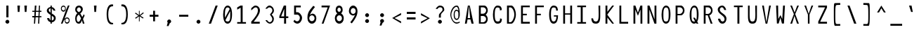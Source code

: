 SplineFontDB: 3.2
FontName: HershoMono-Regular
FullName: Hersho Mono Regular
FamilyName: Hersho Mono
Weight: Regular
Copyright: Copyright (c) 2023, Sim Domingo
UComments: "2023-9-4: Created with FontForge (http://fontforge.org)"
Version: 001.000
ItalicAngle: 0
UnderlinePosition: -83
UnderlineWidth: 41
Ascent: 833
Descent: 167
InvalidEm: 0
LayerCount: 2
Layer: 0 0 "Back" 1
Layer: 1 0 "Fore" 0
XUID: [1021 39 -546803219 6476244]
StyleMap: 0x0000
FSType: 0
OS2Version: 0
OS2_WeightWidthSlopeOnly: 0
OS2_UseTypoMetrics: 1
CreationTime: 1693767096
ModificationTime: 315532800
PfmFamily: 17
TTFWeight: 400
TTFWidth: 5
LineGap: 75
VLineGap: 0
OS2TypoAscent: 0
OS2TypoAOffset: 1
OS2TypoDescent: 0
OS2TypoDOffset: 1
OS2TypoLinegap: 75
OS2WinAscent: 0
OS2WinAOffset: 1
OS2WinDescent: 0
OS2WinDOffset: 1
HheadAscent: 0
HheadAOffset: 1
HheadDescent: 0
HheadDOffset: 1
OS2Vendor: 'PfEd'
MarkAttachClasses: 1
DEI: 91125
LangName: 1033
Encoding: Custom
Compacted: 1
UnicodeInterp: none
NameList: AGL For New Fonts
DisplaySize: -48
AntiAlias: 1
FitToEm: 0
WinInfo: 27 27 9
BeginPrivate: 0
EndPrivate
TeXData: 1 0 0 522190 261095 174063 489685 1048576 174063 783286 444596 497025 792723 393216 433062 380633 303038 157286 324010 404750 52429 2506097 1059062 262144
BeginChars: 267 263

StartChar: o
Encoding: 111 111 0
AltUni2: 0000ba.ffffffff.0
Width: 497
VWidth: 833
Flags: HW
HStem: 10 88<193.031 303.89> 312 78<193.058 304.577>
VStem: 90 64<138.775 272.029> 343 64<138.715 272.07>
LayerCount: 2
Fore
SplineSet
248 312 m 0
 200 312 154 266 154 204 c 0
 154 140 202 98 248 98 c 0
 292 98 343 139 343 204 c 0
 343 267 295 312 248 312 c 0
248 390 m 0
 339 390 407 317 407 204 c 0
 407 91 339 10 248 10 c 0
 158 10 90 90 90 204 c 0
 90 318 157 390 248 390 c 0
EndSplineSet
Validated: 1
EndChar

StartChar: n
Encoding: 110 110 1
Width: 497
VWidth: 833
Flags: HW
HStem: 336 56<176.79 319.329>
VStem: 90 64<289.243 313.991>
LayerCount: 2
Fore
SplineSet
407 10 m 1
 343 10 l 1
 343 289 l 1
 342 291 l 2
 341 293 316 336 248 336 c 0
 193 336 163 307 154 289 c 1
 154 10 l 1
 90 10 l 1
 90 138 90 266 91 392 c 1
 154 392 l 1
 154 367 l 1
 168 373 l 2
 192 383 239 392 266 392 c 0
 287 392 406 371 406 292 c 2
 407 10 l 1
EndSplineSet
Validated: 1
EndChar

StartChar: h
Encoding: 104 104 2
Width: 497
VWidth: 833
Flags: HW
LayerCount: 2
Fore
SplineSet
176 319 m 0
 164 312 154 300 154 284 c 2
 154 284 154 30 154 20 c 1
 90 20 l 1
 90 30 91 664 91 664 c 1
 154 664 l 1
 154 664 154 387 154 377 c 1
 154 387 168 393 168 383 c 1
 194 393 232 401 259 401 c 0
 278 401 404 385 405 298 c 2
 405 298 407 71 407 20 c 1
 343 20 l 1
 343 30 344 284 344 284 c 2
 344 312 306 336 259 336 c 0
 233 336 201 333 176 319 c 0
EndSplineSet
Validated: 1
EndChar

StartChar: space
Encoding: 32 32 3
AltUni2: 0000a0.ffffffff.0
Width: 575
VWidth: 833
Flags: HW
LayerCount: 2
Fore
Validated: 1
EndChar

StartChar: i
Encoding: 105 105 4
Width: 493
VWidth: 833
Flags: HW
LayerCount: 2
Fore
SplineSet
275 74 m 1
 403 74 l 1
 403 11 l 1
 243 11 l 2
 225 11 211 25 211 42 c 2
 215 308 l 1
 90 308 l 1
 90 371 l 1
 245 371 l 2
 262 371 277 356 277 339 c 0
 276 173 275 87 275 84 c 2
 275 74 l 1
238 549 m 0
 264 544 277 525 277 505 c 0
 277 478 257 457 231 457 c 2
 231 457 225 457 223 458 c 0
 198 462 187 480 187 498 c 2
 187 503 l 2
 189 529 206 550 230 550 c 0
 234 550 237 549 238 549 c 0
EndSplineSet
Validated: 1
EndChar

StartChar: j
Encoding: 106 106 5
Width: 488
VWidth: 833
Flags: HW
LayerCount: 2
Fore
SplineSet
158 2 m 1
 159 -29 165 -100 246 -100 c 0
 261 -100 274 -99 287 -94 c 0
 332 -77 336 -21 336 114 c 0
 336 162 325 218 325 288 c 2
 325 288 325 288 325 298 c 1
 266 298 l 1
 266 298 266 352 266 362 c 1
 313 361 341 361 357 361 c 0
 373 361 387 346 387 329 c 0
 387 254 398 190 398 136 c 0
 398 15 394 -59 378 -103 c 0
 358 -155 321 -167 243 -167 c 0
 159 -167 95 -125 90 2 c 1
 158 2 l 1
353 549 m 0
 379 544 391 523 391 503 c 0
 391 477 371 457 345 457 c 2
 345 457 339 457 337 458 c 0
 307 463 302 486 302 500 c 2
 302 505 l 2
 304 532 323 550 345 550 c 0
 349 550 352 549 353 549 c 0
EndSplineSet
Validated: 1
EndChar

StartChar: s
Encoding: 115 115 6
Width: 494
VWidth: 833
Flags: HW
LayerCount: 2
Fore
SplineSet
242 13 m 0
 177 13 100 55 91 109 c 1
 165 109 l 1
 172 75 215 57 242 57 c 0
 281 57 329 85 329 122 c 0
 329 161 288 172 242 172 c 0
 177 172 104 235 104 277 c 0
 104 335 171 389 240 389 c 0
 313 389 396 344 403 274 c 1
 328 274 l 1
 326 288 318 298 309 307 c 0
 286 328 257 336 240 336 c 0
 207 336 179 310 179 278 c 0
 179 249 208 223 240 223 c 0
 275 223 403 197 403 122 c 0
 403 62 345 13 242 13 c 0
EndSplineSet
Validated: 1
EndChar

StartChar: v
Encoding: 118 118 7
Width: 506
VWidth: 833
Flags: HW
LayerCount: 2
Fore
SplineSet
156 392 m 1
 245 86 l 1
 351 389 l 1
 412 389 l 1
 279 11 l 1
 212 11 l 1
 94 392 l 1
 156 392 l 1
EndSplineSet
Validated: 1
EndChar

StartChar: w
Encoding: 119 119 8
Width: 503
VWidth: 833
Flags: HW
LayerCount: 2
Fore
SplineSet
146 59 m 1
 224 388 l 1
 278 388 l 1
 333 61 l 1
 401 388 l 1
 470 388 l 1
 381 11 l 1
 305 11 l 1
 301 32 293 73 286 115 c 0
 265 235 266 235 252 300 c 1
 244 254 l 2
 238 223 196 58 186 11 c 1
 104 11 l 1
 33 388 l 1
 104 388 l 1
 146 59 l 1
EndSplineSet
Validated: 1
EndChar

StartChar: d
Encoding: 100 100 9
Width: 497
VWidth: 833
Flags: HW
LayerCount: 2
Fore
SplineSet
247 400 m 0
 275 400 303 392 330 376 c 1
 330 386 345 377 345 367 c 1
 345 377 345 666 345 666 c 2
 345 671 364 675 381 675 c 0
 395 675 407 673 407 668 c 2
 407 668 407 32 407 22 c 1
 407 27 395 29 381 29 c 0
 364 29 345 25 345 20 c 1
 345 30 345 56 345 56 c 2
 345 66 330 56 330 46 c 1
 303 29 274 20 247 20 c 0
 156 20 90 101 90 214 c 0
 90 325 154 400 247 400 c 0
247 312 m 0
 196 312 154 265 154 205 c 0
 154 145 196 98 247 98 c 0
 296 98 342 145 342 205 c 0
 342 265 296 312 247 312 c 0
EndSplineSet
Validated: 1
EndChar

StartChar: p
Encoding: 112 112 10
Width: 497
VWidth: 833
Flags: HW
LayerCount: 2
Fore
SplineSet
249 -1 m 0
 207 -1 183 14 152 32 c 1
 152 22 152 -167 152 -167 c 2
 152 -172 135 -175 119 -175 c 0
 104 -175 90 -173 90 -168 c 2
 90 -168 90 368 90 378 c 1
 90 373 104 371 119 371 c 0
 135 371 152 374 152 379 c 1
 152 369 152 344 152 344 c 2
 152 334 167 344 167 354 c 1
 194 371 222 379 249 379 c 0
 340 379 407 298 407 185 c 0
 407 74 342 -1 249 -1 c 0
249 88 m 0
 300 88 343 134 343 194 c 0
 343 254 300 301 249 301 c 0
 199 301 156 254 156 194 c 0
 156 134 199 88 249 88 c 0
EndSplineSet
Validated: 1
EndChar

StartChar: b
Encoding: 98 98 11
Width: 497
VWidth: 833
Flags: HW
LayerCount: 2
Fore
SplineSet
249 20 m 0
 222 20 194 29 167 46 c 1
 167 56 152 66 152 56 c 2
 152 56 152 30 152 20 c 1
 152 25 133 29 116 29 c 0
 102 29 90 27 90 22 c 1
 90 32 90 668 90 668 c 2
 90 673 102 675 116 675 c 0
 133 675 152 671 152 666 c 2
 152 666 152 377 152 367 c 1
 183 385 207 400 249 400 c 0
 342 400 407 325 407 214 c 0
 407 101 340 20 249 20 c 0
249 98 m 0
 300 98 343 145 343 205 c 0
 343 265 300 312 249 312 c 0
 199 312 156 265 156 205 c 0
 156 145 199 98 249 98 c 0
EndSplineSet
Validated: 1
EndChar

StartChar: q
Encoding: 113 113 12
Width: 497
VWidth: 833
Flags: HW
LayerCount: 2
Fore
SplineSet
248 381 m 0
 275 381 303 372 330 355 c 1
 330 345 345 335 345 345 c 2
 345 345 345 371 345 381 c 1
 345 376 364 372 381 372 c 0
 395 372 407 374 407 379 c 1
 407 369 407 -167 407 -167 c 2
 407 -172 395 -174 381 -174 c 0
 364 -174 345 -170 345 -165 c 2
 345 -165 345 24 345 34 c 1
 314 16 290 1 248 1 c 0
 155 1 90 76 90 187 c 0
 90 300 157 381 248 381 c 0
248 302 m 0
 197 302 154 256 154 196 c 0
 154 136 197 89 248 89 c 0
 298 89 342 136 342 196 c 0
 342 256 298 302 248 302 c 0
EndSplineSet
Validated: 1
EndChar

StartChar: g
Encoding: 103 103 13
Width: 496
VWidth: 833
Flags: HW
LayerCount: 2
Fore
SplineSet
248 380 m 0
 286 380 314 366 341 352 c 1
 341 352 341 369 341 379 c 1
 406 379 l 1
 406 354 405 285 405 202 c 0
 405 192 405 149 405 149 c 2
 405 13 404 -67 388 -110 c 0
 369 -161 332 -168 242 -168 c 0
 134 -168 96 -65 91 -20 c 1
 159 -20 l 1
 164 -73 206 -102 247 -102 c 0
 284 -102 339 -91 339 -42 c 2
 339 -42 340 20 340 30 c 1
 340 20 325 12 325 22 c 1
 299 8 272 0 248 0 c 0
 158 0 90 89 90 202 c 0
 90 312 154 380 248 380 c 0
248 312 m 0
 199 312 154 273 154 212 c 0
 154 153 197 98 248 98 c 0
 321 98 336 170 336 212 c 0
 336 263 289 312 248 312 c 0
EndSplineSet
Validated: 1
EndChar

StartChar: e
Encoding: 101 101 14
Width: 495
VWidth: 833
Flags: HW
HStem: 20 71<203.207 351.62> 348 82<197.449 300.457>
VStem: 90 71<139.316 205.454 251 310.925> 334 71<251 312.98>
LayerCount: 2
Fore
SplineSet
248 430 m 0
 322 430 402 391 405 205 c 1
 161 205 l 1
 161 205 161 205 161 195 c 0
 161 145 211 91 248 91 c 0
 274 91 316 100 350 113 c 1
 350 114 351 114 351 114 c 0
 356 114 384 65 384 56 c 1
 351 35 293 20 248 20 c 0
 171 20 90 61 90 248 c 0
 90 349 162 430 248 430 c 0
161 251 m 1
 334 251 l 1
 334 261 l 2
 334 310 290 348 248 348 c 0
 212 348 161 304 161 261 c 2
 161 251 l 1
EndSplineSet
Validated: 1
EndChar

StartChar: c
Encoding: 99 99 15
Width: 491
VWidth: 833
Flags: HW
HStem: 10 88<203.499 329.252> 312 78<203.855 319.663>
VStem: 92 69<138.735 268.821>
LayerCount: 2
Fore
SplineSet
413 310 m 1025
330 266 m 1025
399 314 m 1
 383 306 351 289 332 279 c 1
 313 300 285 312 259 312 c 0
 211 312 161 267 161 204 c 0
 161 140 213 98 259 98 c 0
 280 98 306 106 324 123 c 1
 332 119 337 116 343 113 c 0
 360 105 371 99 394 84 c 1
 363 38 315 10 259 10 c 0
 164 10 92 91 92 204 c 0
 92 317 163 390 259 390 c 0
 319 390 369 362 399 314 c 1
EndSplineSet
Validated: 1
EndChar

StartChar: a
Encoding: 97 97 16
AltUni2: 0000aa.ffffffff.0
Width: 497
VWidth: 833
Flags: HW
HStem: 10 45<180.447 312.455> 191 39<182.029 315.572> 322 62<183.434 307.183>
VStem: 90 64<80.5889 167.104> 342 65<84.117 122 122.105 168.304 213.571 288.722>
LayerCount: 2
Fore
SplineSet
406 282 m 2
 406 281 l 2
 407 266 407 122 407 122 c 1
 407 10 l 1
 342 10 l 1
 342 28 l 1
 317 20 288 10 249 10 c 0
 154 10 90 60 90 122 c 0
 90 183 152 230 248 230 c 0
 286 230 314 222 342 214 c 1
 340 270 l 1
 328 284 295 322 249 322 c 0
 213 322 176 297 162 287 c 1
 135 310 134 309 121 320 c 1
 137 338 196 383 252 384 c 2
 253 384 l 2
 318 384 404 332 406 282 c 2
339 127 m 0
 339 169 294 191 249 191 c 0
 196 191 154 163 154 124 c 0
 154 83 203 55 249 55 c 0
 293 55 339 84 339 127 c 0
EndSplineSet
Validated: 1
EndChar

StartChar: x
Encoding: 120 120 17
Width: 506
VWidth: 833
Flags: HW
LayerCount: 2
Fore
SplineSet
98 392 m 1
 158 392 l 1
 252 241 l 1
 350 390 l 1
 408 390 l 1
 286 201 l 1
 408 12 l 1
 350 12 l 1
 252 161 l 1
 158 10 l 1
 98 10 l 1
 216 201 l 1
 98 392 l 1
EndSplineSet
Validated: 1
EndChar

StartChar: y
Encoding: 121 121 18
Width: 506
VWidth: 833
Flags: HW
VStem: 94 62<310.905 382> 351 61<308.541 379>
LayerCount: 2
Fore
SplineSet
94 382 m 1
 156 382 l 1
 156 372 249 76 252 76 c 0
 255 76 351 369 351 379 c 1
 412 379 l 1
 412 369 238 -167 235 -167 c 2
 168 -167 l 1
 173 -158 215 -14 215 -5 c 1
 212 -5 94 372 94 382 c 1
EndSplineSet
Validated: 1
EndChar

StartChar: u
Encoding: 117 117 19
Width: 497
VWidth: 833
Flags: HW
HStem: 10 57<177.621 320.187>
VStem: 343 63<89.0093 113.757>
LayerCount: 2
Fore
SplineSet
90 392 m 1
 154 392 l 1
 154 114 l 1
 155 112 l 2
 156 110 181 67 249 67 c 0
 304 67 334 96 343 114 c 1
 343 392 l 1
 407 392 l 1
 407 264 407 136 406 10 c 1
 343 10 l 1
 343 36 l 1
 329 30 l 2
 305 20 258 10 231 10 c 0
 210 10 91 32 91 111 c 2
 90 392 l 1
EndSplineSet
Validated: 1
EndChar

StartChar: l
Encoding: 108 108 20
Width: 493
VWidth: 833
Flags: HW
LayerCount: 2
Fore
SplineSet
251 10 m 1
 234 11 220 25 220 42 c 0
 220 52 220 118 220 118 c 2
 220 128 222 618 222 618 c 2
 222 619 220 620 217 620 c 0
 194 620 90 588 90 579 c 1
 90 589 90 641 90 641 c 2
 90 650 219 680 249 680 c 0
 253 680 255 679 255 678 c 1
 272 677 285 664 285 647 c 2
 285 647 285 581 285 571 c 2
 285 571 284 79 284 69 c 1
 284 78 378 110 399 110 c 0
 402 110 403 109 403 108 c 2
 403 108 403 57 403 47 c 1
 403 48 401 49 397 49 c 0
 369 49 251 19 251 10 c 1
EndSplineSet
Validated: 1
EndChar

StartChar: r
Encoding: 114 114 21
Width: 491
VWidth: 833
Flags: HW
LayerCount: 2
Fore
SplineSet
357 285 m 1
 343 300 309 332 270 332 c 0
 217 332 169 260 157 237 c 1
 156 194 156 107 156 10 c 1
 92 10 l 1
 92 392 l 1
 156 392 l 1
 156 307 l 1
 174 333 l 1
 174 333 215 392 270 392 c 0
 316 392 369 349 399 316 c 1
 357 285 l 1
EndSplineSet
Validated: 1
EndChar

StartChar: m
Encoding: 109 109 22
Width: 501
VWidth: 833
Flags: HW
LayerCount: 2
Fore
SplineSet
459 10 m 1
 418 10 l 1
 418 296 l 1
 395 324 364 334 340 334 c 0
 303 334 277 308 267 296 c 1
 267 10 l 1
 230 10 l 1
 230 292 l 2
 230 304 200 334 165 334 c 0
 124 334 95 308 84 296 c 1
 84 10 l 1
 42 10 l 1
 42 388 l 1
 78 388 l 1
 78 354 l 1
 93 365 l 1
 93 365 128 388 166 388 c 0
 213 388 245 345 245 345 c 1
 252 336 l 1
 259 344 l 1
 259 344 297 388 342 388 c 0
 403 388 459 325 459 298 c 2
 459 10 l 1
EndSplineSet
Validated: 1
EndChar

StartChar: t
Encoding: 116 116 23
Width: 493
VWidth: 833
Flags: HW
LayerCount: 2
Fore
SplineSet
211 201 m 0
 211 211 211 314 211 314 c 1
 90 314 l 1
 90 324 90 392 90 392 c 1
 211 392 l 1
 211 402 211 666 211 666 c 1
 274 666 l 1
 274 666 274 402 274 392 c 1
 398 392 l 1
 398 392 398 324 398 314 c 1
 274 314 l 1
 274 314 274 206 274 196 c 0
 274 170 273 150 273 135 c 0
 273 100 276 78 319 78 c 0
 343 78 384 77 403 76 c 1
 403 76 403 30 403 20 c 1
 397 20 393 20 387 20 c 0
 372 20 350 21 282 21 c 0
 226 21 210 53 210 132 c 0
 210 133 211 199 211 201 c 0
EndSplineSet
Validated: 1
EndChar

StartChar: f
Encoding: 102 102 24
Width: 483
VWidth: 833
Flags: HW
LayerCount: 2
Fore
SplineSet
393 487 m 1
 393 492 378 494 363 494 c 0
 346 494 329 491 329 486 c 1
 329 488 l 2
 329 537 327 602 262 602 c 0
 208 602 208 532 208 484 c 2
 208 484 208 407 208 397 c 1
 255 397 l 1
 255 397 255 342 255 332 c 1
 208 332 l 1
 208 332 208 24 208 14 c 1
 146 14 l 1
 146 24 146 332 146 332 c 1
 90 332 l 1
 90 342 90 397 90 397 c 1
 146 397 l 1
 146 407 146 479 146 479 c 2
 146 574 181 666 261 666 c 0
 353 666 391 584 393 487 c 1
EndSplineSet
Validated: 1
EndChar

StartChar: k
Encoding: 107 107 25
Width: 575
VWidth: 833
Flags: HW
VStem: 93 64<20 145.916 146 171.154 218 666.538> 343 61<20 65.3335>
LayerCount: 2
Fore
SplineSet
157 218 m 1
 157 228 316 365 326 374 c 0
 396 374 l 1
 387 365 284 264 284 255 c 1
 298 241 404 29 404 20 c 1
 343 20 l 1
 343 30 245 213 239 213 c 0
 229 213 155 155 155 146 c 2
 155 146 156 30 156 20 c 1
 93 20 l 1
 93 30 93 667 93 667 c 1
 157 667 l 1
 157 667 157 228 157 218 c 1
EndSplineSet
Validated: 1
EndChar

StartChar: z
Encoding: 122 122 26
Width: 492
VWidth: 833
Flags: HW
LayerCount: 2
Fore
SplineSet
402 324 m 1
 175 66 l 1
 402 66 l 1
 402 10 l 1
 90 10 l 1
 90 72 l 1
 334 330 l 1
 90 330 l 1
 90 391 l 1
 402 391 l 1
 402 324 l 1
EndSplineSet
Validated: 1
EndChar

StartChar: H
Encoding: 72 72 27
Width: 496
VWidth: 833
Flags: HW
LayerCount: 2
Fore
SplineSet
156 372 m 1
 340 372 l 1
 340 656 l 1
 406 656 l 1
 406 10 l 1
 340 10 l 1
 340 327 l 1
 156 327 l 1
 156 10 l 1
 90 10 l 1
 90 656 l 1
 156 656 l 1
 156 372 l 1
EndSplineSet
Validated: 1
EndChar

StartChar: O
Encoding: 79 79 28
Width: 497
VWidth: 833
Flags: HW
HStem: 10 77<188.466 306.254> 588 68<197.794 302.945>
VStem: 90 65<148.348 506.952> 343 64<152.787 522.886>
LayerCount: 2
Fore
SplineSet
155 348 m 2
 155 332 l 2
 155 139 167 87 248 87 c 0
 330 87 343 150 343 343 c 0
 343 514 327 588 248 588 c 0
 179 588 155 508 155 348 c 2
407 343 m 0
 407 125 346 10 248 10 c 0
 150 10 90 122 90 343 c 0
 90 520 154 656 248 656 c 0
 348 656 407 549 407 343 c 0
EndSplineSet
Validated: 1
EndChar

StartChar: A
Encoding: 65 65 29
Width: 495
VWidth: 833
Flags: HW
LayerCount: 2
Fore
SplineSet
157 10 m 1
 92 10 l 1
 198 656 l 1
 265 656 l 1
 403 10 l 1
 330 10 l 1
 289 169 l 1
 188 169 l 1
 157 10 l 1
280 217 m 1
 237 650 l 1
 193 217 l 1
 280 217 l 1
EndSplineSet
Validated: 1
EndChar

StartChar: E
Encoding: 69 69 30
Width: 491
VWidth: 833
Flags: HW
VStem: 90 311
LayerCount: 2
Fore
SplineSet
156 598 m 1
 156 372 l 1
 295 372 l 1
 295 317 l 1
 156 317 l 1
 156 75 l 1
 401 75 l 1
 401 10 l 1
 90 10 l 1
 90 658 l 1
 401 658 l 1
 401 598 l 1
 156 598 l 1
EndSplineSet
Validated: 1
EndChar

StartChar: S
Encoding: 83 83 31
Width: 575
VWidth: 833
Flags: HW
HStem: 10 77<213.544 309.683> 597 60<191.533 279.679>
VStem: 89 73<449.736 568.616> 97 80<128.647 188> 320 70<499 550.561> 331 69<107.87 235.497>
LayerCount: 2
Fore
SplineSet
89 511 m 0xe4
 89 594 162 658 245 658 c 0
 343 658 380 540 390 499 c 1
 320 499 l 1
 310 539 282 597 237 597 c 0
 209 597 162 565 162 511 c 0xe8
 162 384 400 361 400 190 c 0
 400 123 365 10 255 10 c 0
 136 10 104 144 97 188 c 1
 177 188 l 1xd4
 184 144 211 87 261 87 c 0
 276 87 331 93 331 177 c 0
 331 304 89 354 89 511 c 0xe4
EndSplineSet
Validated: 1
EndChar

StartChar: I
Encoding: 73 73 32
Width: 493
VWidth: 833
Flags: HW
VStem: 90 312
LayerCount: 2
Fore
SplineSet
403 601 m 1
 284 601 l 1
 284 68 l 1
 403 68 l 1
 403 11 l 1
 90 11 l 1
 90 68 l 1
 214 68 l 1
 214 601 l 1
 90 601 l 1
 90 658 l 1
 403 658 l 1
 403 601 l 1
EndSplineSet
Validated: 1
EndChar

StartChar: N
Encoding: 78 78 33
Width: 496
VWidth: 833
Flags: HW
LayerCount: 2
Fore
SplineSet
160 656 m 1
 340 164 l 1
 340 656 l 1
 406 656 l 1
 406 10 l 1
 337 10 l 1
 157 514 l 1
 157 10 l 1
 90 10 l 1
 90 656 l 1
 160 656 l 1
EndSplineSet
Validated: 1
EndChar

StartChar: L
Encoding: 76 76 34
Width: 491
VWidth: 833
Flags: HW
LayerCount: 2
Fore
SplineSet
401 75 m 1
 401 10 l 1
 90 10 l 1
 90 656 l 1
 156 657 l 1
 156 74 l 1
 401 75 l 1
EndSplineSet
Validated: 1
EndChar

StartChar: Z
Encoding: 90 90 35
Width: 492
VWidth: 833
Flags: HW
VStem: 90 312
LayerCount: 2
Fore
SplineSet
90 85 m 1
 334 592 l 1
 90 592 l 1
 90 657 l 1
 402 657 l 1
 402 584 l 1
 158 77 l 1
 402 77 l 1
 402 10 l 1
 90 10 l 1
 90 85 l 1
EndSplineSet
Validated: 1
EndChar

StartChar: V
Encoding: 86 86 36
Width: 497
VWidth: 833
Flags: HW
LayerCount: 2
Fore
SplineSet
155 657 m 1
 247 61 l 1
 343 657 l 1
 405 657 l 1
 277 11 l 1
 217 11 l 1
 92 657 l 1
 155 657 l 1
EndSplineSet
Validated: 1
EndChar

StartChar: P
Encoding: 80 80 37
Width: 497
VWidth: 833
Flags: HW
LayerCount: 2
Fore
SplineSet
156 317 m 1
 156 10 l 1
 90 10 l 1
 90 655 l 1
 277 655 l 2
 343 655 407 572 407 485 c 0
 407 400 343 317 277 317 c 2
 156 317 l 1
158 367 m 1
 242 367 l 2
 291 367 349 423 349 485 c 0
 349 544 293 592 242 592 c 2
 158 592 l 1
 158 367 l 1
EndSplineSet
Validated: 1
EndChar

StartChar: T
Encoding: 84 84 38
Width: 493
VWidth: 833
Flags: HW
LayerCount: 2
Fore
SplineSet
403 601 m 1
 284 601 l 1
 284 11 l 1
 214 11 l 1
 214 601 l 1
 90 601 l 1
 90 658 l 1
 403 658 l 1
 403 601 l 1
EndSplineSet
Validated: 1
EndChar

StartChar: M
Encoding: 77 77 39
Width: 496
VWidth: 833
Flags: HW
LayerCount: 2
Fore
SplineSet
156 10 m 1
 90 10 l 1
 90 656 l 1
 158 657 l 1
 248 402 l 1
 337 657 l 1
 406 656 l 1
 406 10 l 1
 340 10 l 1
 340 514 l 1
 249 292 l 1
 156 513 l 1
 156 10 l 1
EndSplineSet
Validated: 1
EndChar

StartChar: F
Encoding: 70 70 40
Width: 491
VWidth: 833
Flags: HW
LayerCount: 2
Fore
SplineSet
156 10 m 1
 90 10 l 1
 90 656 l 1
 401 657 l 1
 401 598 l 1
 156 597 l 1
 156 372 l 1
 295 372 l 1
 294 317 l 1
 156 317 l 1
 156 10 l 1
EndSplineSet
Validated: 1
EndChar

StartChar: X
Encoding: 88 88 41
Width: 497
VWidth: 833
Flags: HW
LayerCount: 2
Fore
SplineSet
95 657 m 1
 156 657 l 1
 249 408 l 1
 342 657 l 1
 402 657 l 1
 271 353 l 1
 402 10 l 1
 337 10 l 1
 244 288 l 1
 160 10 l 1
 95 10 l 1
 223 352 l 1
 95 657 l 1
EndSplineSet
Validated: 1
EndChar

StartChar: Y
Encoding: 89 89 42
Width: 505
VWidth: 833
Flags: HW
VStem: 95 61<639.401 657>
LayerCount: 2
Fore
SplineSet
95 657 m 1
 156 657 l 1
 251 361 l 1
 350 657 l 1
 410 657 l 1
 280 336 l 1
 280 10 l 1
 222 10 l 1
 222 336 l 1
 95 657 l 1
EndSplineSet
Validated: 1
EndChar

StartChar: Q
Encoding: 81 81 43
Width: 497
VWidth: 833
Flags: HW
LayerCount: 2
Fore
SplineSet
256 656 m 0
 347 656 407 550 407 340 c 0
 407 233 391 145 361 88 c 2
 358 83 l 1
 400 10 l 1
 337 10 l 1
 320 35 l 1
 302 24 280 10 248 10 c 0
 149 10 90 122 90 318 c 0
 90 530 159 656 256 656 c 0
249 87 m 0
 264 87 264 87 282 93 c 1
 214 222 l 1
 275 223 l 1
 325 142 l 1
 331 163 l 2
 341 200 343 253 343 331 c 0
 343 524 323 588 254 588 c 0
 180 588 155 512 155 346 c 2
 155 336 l 2
 155 136 168 87 247 87 c 0
 248 87 248 87 249 87 c 0
EndSplineSet
Validated: 1
EndChar

StartChar: U
Encoding: 85 85 44
Width: 499
VWidth: 833
Flags: HW
HStem: 10 77<191.461 308.504>
VStem: 90 58<141.4 342> 353 56<148.091 342>
LayerCount: 2
Fore
SplineSet
353 342 m 0
 353 429 347 574 347 658 c 1
 409 658 l 1
 409 281 l 2
 409 66 360 10 248 10 c 0
 137 10 90 66 90 281 c 2
 90 657 l 1
 151 657 l 1
 149 558 148 429 148 342 c 0
 148 157 168 87 250 87 c 0
 332 87 353 162 353 342 c 0
EndSplineSet
Validated: 1
EndChar

StartChar: R
Encoding: 82 82 45
Width: 497
VWidth: 833
Flags: HW
LayerCount: 2
Fore
SplineSet
301 322 m 2
 290 319 l 1
 404 10 l 1
 338 10 l 1
 231 317 l 1
 157 317 l 1
 157 10 l 1
 91 10 l 1
 91 655 l 1
 278 655 l 2
 344 655 406 573 406 485 c 0
 406 411 358 338 301 322 c 2
159 367 m 1
 242 367 l 2
 291 367 350 423 350 485 c 0
 350 544 294 592 242 592 c 2
 159 592 l 1
 159 367 l 1
EndSplineSet
Validated: 1
EndChar

StartChar: D
Encoding: 68 68 46
Width: 497
VWidth: 833
Flags: HW
LayerCount: 2
Fore
SplineSet
250 10 m 2
 90 10 l 1
 90 655 l 1
 250 655 l 2
 311 655 407 512 407 332 c 0
 407 167 310 10 250 10 c 2
168 588 m 2
 158 588 l 1
 158 63 l 1
 214 63 l 2
 264 63 349 187 349 332 c 0
 349 485 266 589 214 589 c 0
 195 589 192 589 188 588 c 2
 188 588 186 588 168 588 c 2
EndSplineSet
Validated: 1
EndChar

StartChar: K
Encoding: 75 75 47
Width: 495
VWidth: 833
Flags: HW
LayerCount: 2
Fore
SplineSet
162 10 m 1
 95 10 l 1
 95 657 l 1
 162 657 l 1
 162 434 l 1
 335 657 l 1
 400 657 l 1
 159 333 l 1
 398 10 l 1
 335 10 l 1
 162 228 l 1
 162 10 l 1
EndSplineSet
Validated: 1
EndChar

StartChar: B
Encoding: 66 66 48
Width: 497
VWidth: 833
Flags: HW
LayerCount: 2
Fore
SplineSet
157 285 m 1
 157 60 l 1
 241 60 l 2
 290 60 347 116 347 178 c 0
 347 236 292 286 241 286 c 0
 237 286 168 285 167 285 c 2
 157 285 l 1
158 367 m 1
 242 367 l 2
 291 367 349 422 349 484 c 0
 349 543 294 592 242 592 c 2
 158 592 l 1
 158 367 l 1
340 340 m 2
 330 332 l 1
 340 324 l 2
 377 293 405 236 405 178 c 0
 405 91 362 10 275 10 c 2
 90 10 l 1
 90 655 l 1
 277 655 l 2
 357 655 407 569 407 484 c 0
 407 427 378 370 340 340 c 2
EndSplineSet
Validated: 1
EndChar

StartChar: C
Encoding: 67 67 49
Width: 497
VWidth: 833
Flags: HW
HStem: 10 78<200.514 326.021> 588 68<199.741 320.269>
VStem: 90 65<152.466 506.152> 339 65<100.474 182.292 497.737 566.976>
LayerCount: 2
Fore
SplineSet
339 481 m 1
 339 516 336 539 326 557 c 0
 311 583 284 588 250 588 c 0
 180 588 155 511 155 332 c 0
 155 164 181 88 250 88 c 0
 287 88 318 89 332 116 c 0
 342 134 343 160 343 199 c 1
 407 182 l 1
 405 52 362 10 248 10 c 0
 150 10 90 123 90 343 c 0
 90 518 155 656 250 656 c 0
 359 656 402 613 404 498 c 1
 339 481 l 1
EndSplineSet
Validated: 1
EndChar

StartChar: G
Encoding: 71 71 50
Width: 497
VWidth: 833
Flags: HW
LayerCount: 2
Fore
SplineSet
338 478 m 1
 338 514 334 540 324 558 c 0
 309 584 282 588 248 588 c 0
 178 588 155 521 155 342 c 0
 155 175 178 88 248 88 c 0
 341 88 345 205 347 267 c 1
 258 267 l 1
 258 312 l 1
 407 312 l 1
 406 167 377 10 246 10 c 0
 148 10 90 123 90 343 c 0
 90 529 145 655 248 656 c 2
 249 656 l 1
 250 656 l 2
 343 656 398 607 401 479 c 1
 338 478 l 1
EndSplineSet
Validated: 1
EndChar

StartChar: J
Encoding: 74 74 51
Width: 498
VWidth: 833
Flags: HW
LayerCount: 2
Fore
SplineSet
152 200 m 1
 164 125 192 87 249 87 c 0
 330 87 352 162 352 342 c 0
 352 429 346 574 346 658 c 1
 408 658 l 1
 408 281 l 2
 408 66 359 10 247 10 c 0
 151 10 102 54 90 200 c 1
 152 200 l 1
EndSplineSet
Validated: 1
EndChar

StartChar: W
Encoding: 87 87 52
Width: 495
VWidth: 833
Flags: HW
LayerCount: 2
Fore
SplineSet
162 657 m 1
 168 175 l 1
 245 315 l 1
 310 174 l 1
 339 657 l 1
 405 657 l 1
 370 11 l 1
 299 10 l 1
 244 220 l 1
 181 11 l 1
 119 11 l 1
 90 657 l 1
 162 657 l 1
EndSplineSet
Validated: 1
EndChar

StartChar: parenleft
Encoding: 40 40 53
Width: 518
VWidth: 833
Flags: HW
LayerCount: 2
Fore
SplineSet
203 332 m 0
 203 210 223 136 251 92 c 0
 286 36 334 28 362 28 c 2
 373 28 l 1
 373 -25 l 1
 324 -25 l 2
 289 -25 239 -12 200 52 c 0
 169 104 145 190 145 332 c 0
 145 682 291 689 324 689 c 2
 373 689 l 1
 373 623 l 1
 362 623 l 2
 298 623 203 604 203 332 c 0
EndSplineSet
Validated: 1
EndChar

StartChar: parenright
Encoding: 41 41 54
Width: 518
VWidth: 833
Flags: HW
LayerCount: 2
Fore
SplineSet
315 332 m 0
 315 604 220 623 156 623 c 2
 145 623 l 1
 145 689 l 1
 194 689 l 2
 229 689 279 677 318 612 c 0
 349 560 373 473 373 332 c 0
 373 62 287 -25 194 -25 c 2
 145 -25 l 1
 145 28 l 1
 156 28 l 2
 306 28 315 243 315 332 c 0
EndSplineSet
Validated: 1
EndChar

StartChar: bracketleft
Encoding: 91 91 55
Width: 518
VWidth: 833
Flags: HW
LayerCount: 2
Fore
SplineSet
253 675 m 0
 201 675 197 595 197 332 c 0
 197 213 197 134 202 83 c 0
 207 21 220 -8 253 -8 c 0
 320 -8 334 -7 362 -7 c 2
 373 -7 l 1
 373 -69 l 1
 324 -69 l 2
 308 -69 296 -69 281 -70 c 0
 260 -71 234 -72 188 -72 c 0
 183 -72 179 -71 175 -65 c 0
 149 -32 145 110 145 332 c 2
 145 365 l 2
 145 480 145 561 147 618 c 0
 151 737 165 742 188 742 c 2
 324 745 l 1
 373 745 l 1
 373 679 l 1
 362 679 l 2
 361 679 260 675 253 675 c 0
EndSplineSet
Validated: 1
EndChar

StartChar: bracketright
Encoding: 93 93 56
Width: 518
VWidth: 833
Flags: HW
LayerCount: 2
Fore
SplineSet
265 -8 m 0
 298 -8 311 21 316 83 c 0
 321 134 321 213 321 332 c 0
 321 595 317 675 265 675 c 0
 258 675 157 679 156 679 c 2
 145 679 l 1
 145 745 l 1
 194 745 l 1
 194 745 194 745 330 742 c 0
 338 742 343 741 347 739 c 0
 373 724 373 629 373 365 c 2
 373 332 l 2
 373 110 369 -32 343 -65 c 0
 339 -71 335 -72 330 -72 c 0
 284 -72 258 -71 237 -70 c 0
 222 -69 210 -69 194 -69 c 2
 145 -69 l 1
 145 -7 l 1
 156 -7 l 2
 157 -7 225 -8 265 -8 c 0
EndSplineSet
Validated: 1
EndChar

StartChar: backslash
Encoding: 92 92 57
Width: 526
VWidth: 833
Flags: HW
LayerCount: 2
Fore
SplineSet
179 658 m 1
 422 11 l 1
 343 11 l 1
 104 658 l 1
 179 658 l 1
EndSplineSet
Validated: 1
EndChar

StartChar: bar
Encoding: 124 124 58
Width: 531
VWidth: 833
Flags: HW
LayerCount: 2
Fore
SplineSet
293 742 m 1
 293 -76 l 1
 238 -76 l 1
 238 742 l 1
 293 742 l 1
EndSplineSet
Validated: 1
EndChar

StartChar: slash
Encoding: 47 47 59
Width: 526
VWidth: 833
Flags: HW
LayerCount: 2
Fore
SplineSet
183 11 m 1
 104 11 l 1
 347 658 l 1
 422 658 l 1
 183 11 l 1
EndSplineSet
Validated: 1
EndChar

StartChar: exclam
Encoding: 33 33 60
Width: 525
VWidth: 833
Flags: HW
LayerCount: 2
Fore
SplineSet
302 657 m 1
 302 236 l 1
 226 236 l 1
 226 657 l 1
 302 657 l 1
192 78 m 0
 192 113 229 148 264 148 c 0
 299 148 332 114 332 79 c 0
 332 43 299 9 264 9 c 0
 228 9 192 43 192 78 c 0
EndSplineSet
Validated: 1
EndChar

StartChar: one
Encoding: 49 49 61
AltUni2: 0000b9.ffffffff.0
Width: 493
VWidth: 833
Flags: HW
LayerCount: 2
Fore
SplineSet
213 582 m 1
 90 513 l 1
 90 592 l 1
 205 657 l 1
 284 658 l 1
 284 68 l 1
 403 68 l 1
 403 11 l 1
 90 11 l 1
 90 68 l 1
 214 68 l 1
 213 582 l 1
EndSplineSet
Validated: 1
EndChar

StartChar: two
Encoding: 50 50 62
AltUni2: 0000b2.ffffffff.0
Width: 490
VWidth: 833
Flags: HW
LayerCount: 2
Fore
SplineSet
244 592 m 0
 209 592 185 569 140 528 c 0
 126 515 110 501 90 484 c 1
 90 562 l 1
 103 573 114 584 125 593 c 0
 173 636 199 658 243 658 c 0
 326 658 400 590 400 483 c 0
 400 353 264 191 176 77 c 1
 393 77 l 1
 393 10 l 1
 90 10 l 1
 90 83 l 1
 228 231 326 370 326 477 c 0
 326 583 280 592 244 592 c 0
EndSplineSet
Validated: 1
EndChar

StartChar: three
Encoding: 51 51 63
AltUni2: 0000b3.ffffffff.0
Width: 492
VWidth: 833
Flags: HW
LayerCount: 2
Fore
SplineSet
323 342 m 2
 313 334 l 1
 323 326 l 2
 367 290 396 228 396 179 c 0
 396 87 330 10 252 10 c 0
 201 10 134 60 94 135 c 1
 155 135 l 1
 180 92 220 62 249 62 c 0
 294 62 338 113 338 170 c 0
 338 223 312 255 282 293 c 0
 273 306 265 320 256 337 c 1
 263 348 270 358 277 368 c 0
 310 404 340 437 340 486 c 0
 340 551 292 592 235 592 c 0
 209 592 174 572 153 544 c 1
 94 544 l 1
 104 560 121 587 145 610 c 0
 171 636 204 657 235 657 c 0
 323 657 398 573 398 471 c 0
 398 434 367 378 323 342 c 2
EndSplineSet
Validated: 1
EndChar

StartChar: four
Encoding: 52 52 64
Width: 499
VWidth: 833
Flags: HW
LayerCount: 2
Fore
SplineSet
259 277 m 1
 264 543 l 1
 153 277 l 1
 259 277 l 1
90 285 m 1
 249 658 l 1
 330 658 l 1
 330 277 l 1
 409 277 l 1
 409 215 l 1
 330 215 l 1
 330 161 l 2
 330 107 330 73 331 11 c 1
 258 10 l 1
 260 215 l 1
 90 215 l 1
 90 285 l 1
EndSplineSet
Validated: 1
EndChar

StartChar: five
Encoding: 53 53 65
Width: 489
VWidth: 833
Flags: HW
LayerCount: 2
Fore
SplineSet
226 10 m 0
 164 10 107 69 91 87 c 1
 128 148 l 1
 131 145 135 142 138 139 c 0
 159 118 183 93 226 93 c 0
 260 93 320 131 320 222 c 0
 320 292 261 333 231 333 c 2
 115 333 l 1
 115 657 l 1
 353 657 l 1
 353 592 l 1
 183 592 l 1
 183 419 l 1
 239 419 l 2
 292 419 398 323 398 219 c 0
 398 114 320 10 226 10 c 0
EndSplineSet
Validated: 1
EndChar

StartChar: seven
Encoding: 55 55 66
Width: 486
VWidth: 833
Flags: HW
LayerCount: 2
Fore
SplineSet
92 657 m 1
 394 657 l 1
 162 10 l 1
 97 10 l 1
 311 592 l 1
 92 592 l 1
 92 657 l 1
EndSplineSet
Validated: 1
EndChar

StartChar: eight
Encoding: 56 56 67
Width: 497
VWidth: 833
Flags: HW
LayerCount: 2
Fore
SplineSet
243 655 m 0
 313 655 368 596 368 508 c 0
 368 457 349 414 321 387 c 2
 312 378 l 1
 323 371 l 2
 373 342 407 283 407 204 c 0
 407 91 339 10 248 10 c 0
 158 10 90 90 90 204 c 0
 90 279 121 338 167 368 c 2
 178 375 l 1
 168 383 l 2
 138 410 118 453 118 508 c 0
 118 598 170 655 243 655 c 0
243 581 m 0
 212 581 182 549 182 508 c 0
 182 465 214 438 243 438 c 0
 272 438 303 464 303 508 c 0
 303 552 273 581 243 581 c 0
248 312 m 0
 200 312 154 266 154 204 c 0
 154 140 202 98 248 98 c 0
 292 98 343 139 343 204 c 0
 343 267 295 312 248 312 c 0
EndSplineSet
Validated: 1
EndChar

StartChar: zero
Encoding: 48 48 68
Width: 497
VWidth: 833
Flags: HW
LayerCount: 2
Fore
SplineSet
343 344 m 2
 343 399 343 399 340 456 c 1
 172 134 l 1
 183 111 199 87 248 87 c 0
 330 87 343 150 343 343 c 2
 343 344 l 2
155 331 m 2
 155 280 155 280 158 225 c 1
 323 531 l 1
 321 536 l 2
 306 573 279 588 248 588 c 0
 179 588 155 508 155 348 c 2
 155 343 l 1
 155 331 l 2
407 343 m 0
 407 125 346 10 248 10 c 0
 150 10 90 122 90 343 c 0
 90 520 154 656 248 656 c 0
 348 656 407 549 407 343 c 0
EndSplineSet
Validated: 1
EndChar

StartChar: nine
Encoding: 57 57 69
Width: 486
VWidth: 833
Flags: HW
LayerCount: 2
Fore
SplineSet
242 355 m 0
 291 355 332 400 332 462 c 0
 332 525 288 568 242 568 c 0
 196 568 155 526 155 462 c 0
 155 400 194 355 242 355 c 0
194 15 m 1
 183 23 161 38 139 55 c 1
 248 184 301 307 301 308 c 2
 283 317 l 1
 278 309 267 295 246 295 c 0
 245 295 243 295 242 295 c 0
 193 299 90 336 90 462 c 0
 90 575 157 658 242 658 c 0
 326 658 396 576 396 462 c 0
 396 296 318 177 194 15 c 1
EndSplineSet
Validated: 1
EndChar

StartChar: six
Encoding: 54 54 70
Width: 497
VWidth: 833
Flags: HW
LayerCount: 2
Fore
SplineSet
260 607 m 0
 271 622 284 637 298 654 c 1
 310 646 335 628 358 611 c 1
 244 482 190 360 190 359 c 2
 178 335 l 1
 211 348 211 348 223 355 c 0
 237 364 248 371 266 372 c 2
 273 372 l 2
 339 372 407 312 407 204 c 0
 407 91 339 10 248 10 c 0
 158 10 90 90 90 204 c 2
 90 228 l 2
 90 413 151 477 260 607 c 0
248 312 m 0
 200 312 154 266 154 204 c 0
 154 140 202 98 248 98 c 0
 292 98 343 139 343 204 c 0
 343 267 295 312 248 312 c 0
EndSplineSet
Validated: 1
EndChar

StartChar: numbersign
Encoding: 35 35 71
Width: 524
VWidth: 833
Flags: HW
LayerCount: 2
Fore
SplineSet
319 286 m 1
 326 433 l 1
 229 434 l 1
 220 288 l 1
 319 286 l 1
356 242 m 1
 346 11 l 1
 306 11 l 1
 316 242 l 1
 216 242 l 1
 199 11 l 1
 159 11 l 1
 169 242 l 1
 100 242 l 1
 100 293 l 1
 172 291 l 1
 179 434 l 1
 100 434 l 1
 100 472 l 1
 180 472 l 1
 189 658 l 1
 246 658 l 1
 232 472 l 1
 327 472 l 1
 336 658 l 1
 374 658 l 1
 365 473 l 1
 424 473 l 1
 424 433 l 1
 364 433 l 1
 357 284 l 1
 424 282 l 1
 424 242 l 1
 356 242 l 1
EndSplineSet
Validated: 1
EndChar

StartChar: dollar
Encoding: 36 36 72
Width: 499
VWidth: 833
Flags: HW
LayerCount: 2
Fore
SplineSet
280 124 m 2
 332 133 340 179 340 200 c 0
 340 207 339 212 339 214 c 0
 338 247 307 267 268 291 c 1
 268 122 l 1
 280 124 l 2
210 555 m 2
 185 547 161 526 161 492 c 0
 161 460 181 437 207 416 c 2
 223 403 l 1
 223 559 l 1
 210 555 l 2
276 602 m 2
 357 585 389 506 398 476 c 1
 327 476 l 1
 322 490 310 519 284 539 c 2
 268 551 l 1
 268 373 l 1
 338 333 409 289 409 212 c 0
 409 160 379 73 277 62 c 2
 268 61 l 1
 268 10 l 1
 223 10 l 1
 223 63 l 1
 216 65 l 2
 130 86 105 176 99 208 c 1
 176 208 l 1
 179 194 186 166 206 146 c 2
 223 128 l 1
 223 323 l 1
 160 362 90 408 90 476 c 0
 90 537 146 592 215 604 c 1
 223 606 l 1
 223 657 l 1
 268 657 l 1
 268 604 l 1
 276 602 l 2
EndSplineSet
Validated: 1
EndChar

StartChar: percent
Encoding: 37 37 73
Width: 495
VWidth: 833
Flags: HW
LayerCount: 2
Fore
SplineSet
228 148 m 1
 213 154 l 1
 150 11 l 1
 94 11 l 1
 265 470 l 1
 264 471 l 1
 343 658 l 1
 399 658 l 1
 227 199 l 1
 241 190 l 1
 254 215 275 230 307 230 c 0
 365 230 403 188 403 122 c 0
 403 56 365 10 307 10 c 0
 257 10 226 56 226 122 c 0
 226 132 227 140 228 148 c 1
185 655 m 0
 234 655 266 613 266 547 c 0
 266 535 266 535 256 476 c 1
 251 479 l 1
 238 452 218 435 185 435 c 0
 132 435 92 481 92 547 c 0
 92 613 131 655 185 655 c 0
185 616 m 0
 147 616 122 585 122 547 c 0
 122 508 150 480 185 480 c 0
 218 480 240 506 240 547 c 0
 240 587 220 616 185 616 c 0
307 191 m 0
 272 191 250 161 250 122 c 0
 250 82 274 55 307 55 c 0
 342 55 373 80 373 122 c 0
 373 162 344 191 307 191 c 0
EndSplineSet
Validated: 1
EndChar

StartChar: question
Encoding: 63 63 74
Width: 513
VWidth: 833
Flags: HW
LayerCount: 2
Fore
SplineSet
346 506 m 0
 346 574 317 595 255 595 c 0
 203 595 176 552 168 536 c 1
 103 538 l 1
 111 553 127 578 149 602 c 0
 176 632 212 657 255 657 c 0
 341 657 410 607 410 506 c 0
 410 478 383 450 352 420 c 0
 322 390 287 358 287 316 c 0
 287 279 288 243 288 226 c 1
 216 226 l 1
 217 243 218 279 218 316 c 0
 218 380 346 448 346 506 c 0
183 78 m 0
 183 113 219 148 254 148 c 0
 289 148 324 114 324 79 c 0
 324 44 290 9 255 9 c 0
 219 9 183 43 183 78 c 0
EndSplineSet
Validated: 1
EndChar

StartChar: braceleft
Encoding: 123 123 75
Width: 518
VWidth: 833
Flags: HW
LayerCount: 2
Fore
SplineSet
323 -25 m 2
 271 -25 230 -25 223 251 c 0
 223 275 157 310 145 332 c 0
 145 334 147 340 153 346 c 0
 176 372 223 398 224 423 c 0
 233 678 273 689 323 689 c 2
 373 689 l 1
 373 623 l 1
 345 623 l 2
 299 623 286 593 281 423 c 0
 280 417 265 401 255 391 c 0
 234 369 216 351 216 332 c 0
 216 323 221 315 227 308 c 0
 243 288 277 261 281 250 c 0
 287 50 303 28 358 28 c 2
 373 28 l 1
 373 -25 l 1
 323 -25 l 2
EndSplineSet
Validated: 1
EndChar

StartChar: braceright
Encoding: 125 125 76
Width: 518
VWidth: 833
Flags: HW
LayerCount: 2
Fore
SplineSet
195 -25 m 2
 145 -25 l 1
 145 28 l 1
 160 28 l 2
 215 28 231 50 237 250 c 0
 239 256 247 264 264 281 c 0
 288 304 302 318 302 332 c 0
 302 342 297 351 291 360 c 0
 275 383 238 412 237 423 c 0
 232 593 219 623 173 623 c 2
 145 623 l 1
 145 689 l 1
 195 689 l 2
 245 689 285 678 294 423 c 0
 294 414 300 406 306 399 c 0
 325 378 373 347 373 332 c 1
 369 324 350 308 337 298 c 0
 311 276 295 264 295 251 c 0
 292 130 282 61 268 23 c 0
 252 -20 230 -25 195 -25 c 2
EndSplineSet
Validated: 1
EndChar

StartChar: less
Encoding: 60 60 77
Width: 526
VWidth: 833
Flags: HW
LayerCount: 2
Fore
SplineSet
421 314 m 1
 187 202 l 1
 421 80 l 1
 421 14 l 1
 105 202 l 1
 421 383 l 1
 421 314 l 1
EndSplineSet
Validated: 1
EndChar

StartChar: greater
Encoding: 62 62 78
Width: 526
VWidth: 833
Flags: HW
LayerCount: 2
Fore
SplineSet
421 202 m 1
 105 14 l 1
 105 80 l 1
 339 202 l 1
 105 314 l 1
 105 383 l 1
 421 202 l 1
EndSplineSet
Validated: 1
EndChar

StartChar: period
Encoding: 46 46 79
Width: 525
VWidth: 833
Flags: HW
LayerCount: 2
Fore
SplineSet
192 78 m 0
 192 113 229 148 264 148 c 0
 299 148 332 114 332 79 c 0
 332 43 299 9 264 9 c 0
 228 9 192 43 192 78 c 0
EndSplineSet
Validated: 1
EndChar

StartChar: comma
Encoding: 44 44 80
Width: 524
VWidth: 833
Flags: HW
LayerCount: 2
Fore
SplineSet
200 78 m 0
 200 113 236 148 271 148 c 0
 306 148 340 114 340 79 c 0
 340 52 319 23 293 12 c 1
 289 11 l 1
 247 -88 l 1
 184 -87 l 1
 218 35 l 1
 212 43 200 58 200 78 c 0
EndSplineSet
Validated: 1
EndChar

StartChar: quotesingle
Encoding: 39 39 81
Width: 529
VWidth: 833
Flags: HW
LayerCount: 2
Fore
SplineSet
310 657 m 1
 293 428 l 1
 234 428 l 1
 219 656 l 1
 310 657 l 1
EndSplineSet
Validated: 1
EndChar

StartChar: quotedbl
Encoding: 34 34 82
Width: 527
VWidth: 833
Flags: HW
LayerCount: 2
Fore
SplineSet
185 657 m 1
 168 428 l 1
 108 428 l 1
 94 656 l 1
 185 657 l 1
433 657 m 1
 417 428 l 1
 358 428 l 1
 342 656 l 1
 433 657 l 1
EndSplineSet
Validated: 1
EndChar

StartChar: colon
Encoding: 58 58 83
Width: 525
VWidth: 833
Flags: HW
LayerCount: 2
Fore
SplineSet
192 93 m 0
 192 128 229 163 264 163 c 0
 299 163 332 130 332 95 c 0
 332 59 299 25 264 25 c 0
 228 25 192 58 192 93 c 0
192 301 m 0
 192 336 229 371 264 371 c 0
 299 371 332 337 332 302 c 0
 332 266 299 232 264 232 c 0
 228 232 192 266 192 301 c 0
EndSplineSet
Validated: 1
EndChar

StartChar: semicolon
Encoding: 59 59 84
Width: 524
VWidth: 833
Flags: HW
LayerCount: 2
Fore
SplineSet
200 301 m 0
 200 336 236 371 271 371 c 0
 306 371 340 337 340 302 c 0
 340 266 308 232 273 232 c 0
 237 232 200 266 200 301 c 0
200 92 m 0
 200 127 236 162 271 162 c 0
 306 162 340 129 340 94 c 0
 340 67 319 38 293 27 c 1
 289 26 l 1
 247 -73 l 1
 184 -72 l 1
 218 50 l 1
 211 59 200 73 200 92 c 0
EndSplineSet
Validated: 1
EndChar

StartChar: plus
Encoding: 43 43 85
Width: 513
VWidth: 833
Flags: HW
LayerCount: 2
Fore
SplineSet
292 462 m 1
 292 317 l 1
 413 317 l 1
 413 248 l 1
 292 248 l 1
 292 82 l 1
 224 82 l 1
 224 248 l 1
 100 248 l 1
 100 317 l 1
 224 317 l 1
 224 462 l 1
 292 462 l 1
EndSplineSet
Validated: 1
EndChar

StartChar: equal
Encoding: 61 61 86
Width: 512
VWidth: 833
Flags: HW
LayerCount: 2
Fore
SplineSet
412 414 m 1
 412 340 l 1
 100 340 l 1
 100 414 l 1
 412 414 l 1
412 229 m 1
 412 155 l 1
 100 155 l 1
 100 229 l 1
 412 229 l 1
EndSplineSet
Validated: 1
EndChar

StartChar: hyphen
Encoding: 45 45 87
Width: 526
VWidth: 833
Flags: HW
LayerCount: 2
Fore
SplineSet
426 248 m 1
 100 248 l 1
 100 317 l 1
 426 317 l 1
 426 248 l 1
EndSplineSet
Validated: 1
EndChar

StartChar: underscore
Encoding: 95 95 88
Width: 532
VWidth: 833
Flags: HW
LayerCount: 2
Fore
SplineSet
475 -78 m 1
 57 -78 l 1
 57 -10 l 1
 475 -10 l 1
 475 -78 l 1
EndSplineSet
Validated: 1
EndChar

StartChar: asterisk
Encoding: 42 42 89
Width: 519
VWidth: 833
Flags: HW
LayerCount: 2
Fore
SplineSet
270 462 m 1
 270 306 l 1
 394 406 l 1
 415 377 l 1
 296 285 l 1
 408 215 l 1
 385 184 l 1
 270 262 l 1
 270 82 l 1
 244 82 l 1
 244 261 l 1
 130 177 l 1
 107 207 l 1
 222 285 l 1
 104 367 l 1
 125 397 l 1
 244 310 l 1
 244 462 l 1
 270 462 l 1
EndSplineSet
Validated: 1
EndChar

StartChar: asciicircum
Encoding: 94 94 90
Width: 526
VWidth: 833
Flags: HW
LayerCount: 2
Fore
SplineSet
260 649 m 1
 418 402 l 1
 352 402 l 1
 260 552 l 1
 178 402 l 1
 108 402 l 1
 260 649 l 1
EndSplineSet
Validated: 1
EndChar

StartChar: ampersand
Encoding: 38 38 91
Width: 538
VWidth: 833
Flags: HW
LayerCount: 2
Fore
SplineSet
213 74 m 0
 256 74 285 141 310 203 c 1
 280 257 256 298 232 337 c 1
 185 295 155 268 155 193 c 0
 155 126 174 74 213 74 c 0
373 528 m 0
 373 452 306 396 280 374 c 1
 309 331 309 330 325 300 c 0
 336 280 338 276 352 251 c 1
 361 264 l 2
 376 284 394 326 403 349 c 1
 437 301 l 1
 423 271 391 199 379 177 c 1
 390 134 421 52 430 10 c 1
 374 10 l 1
 372 21 367 37 362 54 c 0
 352 90 352 90 343 134 c 1
 330 104 l 2
 303 39 287 10 229 10 c 0
 140 10 101 87 101 194 c 0
 101 305 147 352 177 383 c 1
 168 390 l 2
 131 418 101 458 101 517 c 0
 101 600 156 658 236 658 c 0
 318 658 373 598 373 528 c 0
303 511 m 0
 303 551 276 593 236 593 c 0
 196 593 162 551 162 509 c 0
 162 468 191 449 234 421 c 1
 244 428 244 429 252 435 c 0
 277 454 303 472 303 511 c 0
EndSplineSet
Validated: 1
EndChar

StartChar: at
Encoding: 64 64 92
Width: 535
VWidth: 833
Flags: HW
LayerCount: 2
Fore
SplineSet
256 326 m 2
 256 320 l 2
 256 298 256 247 275 213 c 0
 285 196 300 181 323 181 c 0
 376 181 386 243 386 291 c 0
 386 306 385 326 385 326 c 1
 385 326 386 354 386 362 c 0
 386 389 386 475 323 475 c 0
 302 475 287 465 277 451 c 0
 257 423 254 380 254 352 c 0
 254 340 256 329 256 326 c 2
134 326 m 0
 134 208 212 56 324 56 c 0
 353 56 392 62 432 85 c 1
 432 46 l 1
 427 41 416 35 383 25 c 0
 331 11 331 11 324 11 c 0
 187 11 100 226 100 326 c 0
 100 461 185 658 323 658 c 0
 364 658 376 641 395 607 c 0
 431 545 435 404 435 345 c 2
 435 326 l 2
 435 277 413 140 323 140 c 0
 250 140 218 218 218 326 c 0
 218 439 247 515 323 515 c 0
 345 515 347 513 350 510 c 0
 359 501 362 499 390 483 c 1
 386 505 l 2
 379 539 358 614 323 614 c 0
 226 614 134 446 134 326 c 0
EndSplineSet
Validated: 1
EndChar

StartChar: asciitilde
Encoding: 126 126 93
Width: 526
VWidth: 833
Flags: HW
LayerCount: 2
Fore
SplineSet
426 306 m 1
 426 246 l 1
 399 216 369 196 353 196 c 0
 287 196 249 278 174 278 c 0
 144 278 110 246 100 236 c 1
 100 295 l 1
 127 325 157 347 174 347 c 0
 240 347 278 264 353 264 c 0
 382 264 416 296 426 306 c 1
EndSplineSet
Validated: 1
EndChar

StartChar: grave
Encoding: 96 96 94
Width: 525
VWidth: 833
Flags: HW
LayerCount: 2
Fore
SplineSet
285 657 m 1
 329 428 l 1
 270 428 l 1
 196 656 l 1
 285 657 l 1
EndSplineSet
Validated: 1
EndChar

StartChar: uni0001
Encoding: 1 1 95
Width: 575
VWidth: 833
Flags: HW
LayerCount: 2
Fore
Validated: 1
EndChar

StartChar: uni0002
Encoding: 2 2 96
Width: 575
VWidth: 833
Flags: HW
LayerCount: 2
Fore
Validated: 1
EndChar

StartChar: uni0003
Encoding: 3 3 97
Width: 575
VWidth: 833
Flags: HW
LayerCount: 2
Fore
Validated: 1
EndChar

StartChar: uni0004
Encoding: 4 4 98
Width: 575
VWidth: 833
Flags: HW
LayerCount: 2
Fore
Validated: 1
EndChar

StartChar: uni0005
Encoding: 5 5 99
Width: 575
VWidth: 833
Flags: HW
LayerCount: 2
Fore
Validated: 1
EndChar

StartChar: uni0006
Encoding: 6 6 100
Width: 575
VWidth: 833
Flags: HW
LayerCount: 2
Fore
Validated: 1
EndChar

StartChar: uni0007
Encoding: 7 7 101
Width: 575
VWidth: 833
Flags: HW
LayerCount: 2
Fore
Validated: 1
EndChar

StartChar: uni0008
Encoding: 8 8 102
Width: 575
VWidth: 833
Flags: HW
LayerCount: 2
Fore
Validated: 1
EndChar

StartChar: uni0009
Encoding: 9 9 103
Width: 575
VWidth: 833
Flags: HW
LayerCount: 2
Fore
Validated: 1
EndChar

StartChar: uni000A
Encoding: 10 10 104
Width: 575
VWidth: 833
Flags: HW
LayerCount: 2
Fore
Validated: 1
EndChar

StartChar: uni000B
Encoding: 11 11 105
Width: 575
VWidth: 833
Flags: HW
LayerCount: 2
Fore
Validated: 1
EndChar

StartChar: uni000C
Encoding: 12 12 106
Width: 575
VWidth: 833
Flags: HW
LayerCount: 2
Fore
Validated: 1
EndChar

StartChar: uni000D
Encoding: 13 13 107
Width: 575
VWidth: 833
Flags: HW
LayerCount: 2
Fore
Validated: 1
EndChar

StartChar: uni000E
Encoding: 14 14 108
Width: 575
VWidth: 833
Flags: HW
LayerCount: 2
Fore
Validated: 1
EndChar

StartChar: uni000F
Encoding: 15 15 109
Width: 575
VWidth: 833
Flags: HW
LayerCount: 2
Fore
Validated: 1
EndChar

StartChar: uni0010
Encoding: 16 16 110
Width: 575
VWidth: 833
Flags: HW
LayerCount: 2
Fore
Validated: 1
EndChar

StartChar: uni0011
Encoding: 17 17 111
Width: 575
VWidth: 833
Flags: HW
LayerCount: 2
Fore
Validated: 1
EndChar

StartChar: uni0012
Encoding: 18 18 112
Width: 575
VWidth: 833
Flags: HW
LayerCount: 2
Fore
Validated: 1
EndChar

StartChar: uni0013
Encoding: 19 19 113
Width: 575
VWidth: 833
Flags: HW
LayerCount: 2
Fore
Validated: 1
EndChar

StartChar: uni0014
Encoding: 20 20 114
Width: 575
VWidth: 833
Flags: HW
LayerCount: 2
Fore
Validated: 1
EndChar

StartChar: uni0015
Encoding: 21 21 115
Width: 575
VWidth: 833
Flags: HW
LayerCount: 2
Fore
Validated: 1
EndChar

StartChar: uni0016
Encoding: 22 22 116
Width: 575
VWidth: 833
Flags: HW
LayerCount: 2
Fore
Validated: 1
EndChar

StartChar: uni0017
Encoding: 23 23 117
Width: 575
VWidth: 833
Flags: HW
LayerCount: 2
Fore
Validated: 1
EndChar

StartChar: uni0018
Encoding: 24 24 118
Width: 575
VWidth: 833
Flags: HW
LayerCount: 2
Fore
Validated: 1
EndChar

StartChar: uni0019
Encoding: 25 25 119
Width: 575
VWidth: 833
Flags: HW
LayerCount: 2
Fore
Validated: 1
EndChar

StartChar: uni001A
Encoding: 26 26 120
Width: 575
VWidth: 833
Flags: HW
LayerCount: 2
Fore
Validated: 1
EndChar

StartChar: uni001B
Encoding: 27 27 121
Width: 575
VWidth: 833
Flags: HW
LayerCount: 2
Fore
Validated: 1
EndChar

StartChar: uni001C
Encoding: 28 28 122
Width: 575
VWidth: 833
Flags: HW
LayerCount: 2
Fore
Validated: 1
EndChar

StartChar: uni001D
Encoding: 29 29 123
Width: 575
VWidth: 833
Flags: HW
LayerCount: 2
Fore
Validated: 1
EndChar

StartChar: uni001E
Encoding: 30 30 124
Width: 575
VWidth: 833
Flags: HW
LayerCount: 2
Fore
Validated: 1
EndChar

StartChar: uni001F
Encoding: 31 31 125
Width: 575
VWidth: 833
Flags: HW
LayerCount: 2
Fore
Validated: 1
EndChar

StartChar: uni007F
Encoding: 127 127 126
Width: 575
VWidth: 833
Flags: HW
LayerCount: 2
Fore
Validated: 1
EndChar

StartChar: uni0080
Encoding: 128 128 127
Width: 575
VWidth: 833
Flags: HW
LayerCount: 2
Fore
Validated: 1
EndChar

StartChar: uni0081
Encoding: 129 129 128
Width: 575
VWidth: 833
Flags: HW
LayerCount: 2
Fore
Validated: 1
EndChar

StartChar: uni0082
Encoding: 130 130 129
Width: 575
VWidth: 833
Flags: HW
LayerCount: 2
Fore
Validated: 1
EndChar

StartChar: uni0083
Encoding: 131 131 130
Width: 575
VWidth: 833
Flags: HW
LayerCount: 2
Fore
Validated: 1
EndChar

StartChar: uni0084
Encoding: 132 132 131
Width: 575
VWidth: 833
Flags: HW
LayerCount: 2
Fore
Validated: 1
EndChar

StartChar: uni0085
Encoding: 133 133 132
Width: 575
VWidth: 833
Flags: HW
LayerCount: 2
Fore
Validated: 1
EndChar

StartChar: uni0086
Encoding: 134 134 133
Width: 575
VWidth: 833
Flags: HW
LayerCount: 2
Fore
Validated: 1
EndChar

StartChar: uni0087
Encoding: 135 135 134
Width: 575
VWidth: 833
Flags: HW
LayerCount: 2
Fore
Validated: 1
EndChar

StartChar: uni0088
Encoding: 136 136 135
Width: 575
VWidth: 833
Flags: HW
LayerCount: 2
Fore
Validated: 1
EndChar

StartChar: uni0089
Encoding: 137 137 136
Width: 575
VWidth: 833
Flags: HW
LayerCount: 2
Fore
Validated: 1
EndChar

StartChar: uni008A
Encoding: 138 138 137
Width: 575
VWidth: 833
Flags: HW
LayerCount: 2
Fore
Validated: 1
EndChar

StartChar: uni008B
Encoding: 139 139 138
Width: 575
VWidth: 833
Flags: HW
LayerCount: 2
Fore
Validated: 1
EndChar

StartChar: uni008C
Encoding: 140 140 139
Width: 575
VWidth: 833
Flags: HW
LayerCount: 2
Fore
Validated: 1
EndChar

StartChar: uni008D
Encoding: 141 141 140
Width: 575
VWidth: 833
Flags: HW
LayerCount: 2
Fore
Validated: 1
EndChar

StartChar: uni008E
Encoding: 142 142 141
Width: 575
VWidth: 833
Flags: HW
LayerCount: 2
Fore
Validated: 1
EndChar

StartChar: uni008F
Encoding: 143 143 142
Width: 575
VWidth: 833
Flags: HW
LayerCount: 2
Fore
Validated: 1
EndChar

StartChar: uni0090
Encoding: 144 144 143
Width: 575
VWidth: 833
Flags: HW
LayerCount: 2
Fore
Validated: 1
EndChar

StartChar: uni0091
Encoding: 145 145 144
Width: 575
VWidth: 833
Flags: HW
LayerCount: 2
Fore
Validated: 1
EndChar

StartChar: uni0092
Encoding: 146 146 145
Width: 575
VWidth: 833
Flags: HW
LayerCount: 2
Fore
Validated: 1
EndChar

StartChar: uni0093
Encoding: 147 147 146
Width: 575
VWidth: 833
Flags: HW
LayerCount: 2
Fore
Validated: 1
EndChar

StartChar: uni0094
Encoding: 148 148 147
Width: 575
VWidth: 833
Flags: HW
LayerCount: 2
Fore
Validated: 1
EndChar

StartChar: uni0095
Encoding: 149 149 148
Width: 575
VWidth: 833
Flags: HW
LayerCount: 2
Fore
Validated: 1
EndChar

StartChar: uni0096
Encoding: 150 150 149
Width: 575
VWidth: 833
Flags: HW
LayerCount: 2
Fore
Validated: 1
EndChar

StartChar: uni0097
Encoding: 151 151 150
Width: 575
VWidth: 833
Flags: HW
LayerCount: 2
Fore
Validated: 1
EndChar

StartChar: uni0098
Encoding: 152 152 151
Width: 575
VWidth: 833
Flags: HW
LayerCount: 2
Fore
Validated: 1
EndChar

StartChar: uni0099
Encoding: 153 153 152
Width: 575
VWidth: 833
Flags: HW
LayerCount: 2
Fore
Validated: 1
EndChar

StartChar: uni009A
Encoding: 154 154 153
Width: 575
VWidth: 833
Flags: HW
LayerCount: 2
Fore
Validated: 1
EndChar

StartChar: uni009B
Encoding: 155 155 154
Width: 575
VWidth: 833
Flags: HW
LayerCount: 2
Fore
Validated: 1
EndChar

StartChar: uni009C
Encoding: 156 156 155
Width: 575
VWidth: 833
Flags: HW
LayerCount: 2
Fore
Validated: 1
EndChar

StartChar: uni009D
Encoding: 157 157 156
Width: 575
VWidth: 833
Flags: HW
LayerCount: 2
Fore
Validated: 1
EndChar

StartChar: uni009E
Encoding: 158 158 157
Width: 575
VWidth: 833
Flags: HW
LayerCount: 2
Fore
Validated: 1
EndChar

StartChar: uni009F
Encoding: 159 159 158
Width: 575
VWidth: 833
Flags: HW
LayerCount: 2
Fore
Validated: 1
EndChar

StartChar: exclamdown
Encoding: 161 161 159
Width: 525
VWidth: 833
Flags: HW
LayerCount: 2
Fore
SplineSet
226 430 m 1
 302 430 l 1
 302 9 l 1
 226 9 l 1
 226 430 l 1
192 588 m 0
 192 623 228 657 264 657 c 0
 299 657 332 623 332 587 c 0
 332 552 299 518 264 518 c 0
 229 518 192 553 192 588 c 0
EndSplineSet
Validated: 1
EndChar

StartChar: cent
Encoding: 162 162 160
Width: 519
VWidth: 833
Flags: HW
LayerCount: 2
Fore
SplineSet
348 343 m 1025
431 384 m 1025
242 382 m 1
 227 375 l 2
 193 357 171 323 171 281 c 0
 171 239 194 206 227 188 c 2
 242 180 l 1
 242 382 l 1
295 559 m 1
 295 466 l 1
 303 465 l 2
 351 458 391 430 417 388 c 1
 401 380 369 366 350 356 c 1
 332 375 317 380 295 388 c 1
 295 175 l 1
 316 181 327 185 342 200 c 1
 372 184 379 180 410 159 c 1
 370 99 319 92 295 88 c 1
 295 -11 l 1
 242 -11 l 1
 242 91 l 1
 234 93 l 2
 153 113 102 185 102 281 c 0
 102 377 153 443 234 462 c 2
 242 464 l 1
 242 559 l 1
 295 559 l 1
EndSplineSet
Validated: 1
EndChar

StartChar: sterling
Encoding: 163 163 161
Width: 521
VWidth: 833
Flags: HW
LayerCount: 2
Fore
SplineSet
422 521 m 1
 358 521 l 1
 358 522 l 2
 358 545 357 561 349 573 c 0
 339 590 320 592 294 592 c 0
 224 592 224 522 224 474 c 2
 224 354 l 1
 325 354 l 1
 325 288 l 1
 224 288 l 1
 224 63 l 1
 449 63 l 1
 449 8 l 1
 72 8 l 1
 72 63 l 1
 162 63 l 1
 162 288 l 1
 72 288 l 1
 72 354 l 1
 162 354 l 1
 162 469 l 2
 162 564 199 658 293 658 c 0
 388 658 420 617 422 521 c 1
EndSplineSet
Validated: 1
EndChar

StartChar: currency
Encoding: 164 164 162
Width: 538
VWidth: 833
Flags: HW
LayerCount: 2
Fore
SplineSet
89 204 m 0
 89 249 107 278 117 294 c 1
 68 344 l 1
 110 384 l 1
 160 336 l 1
 166 339 l 2
 196 355 230 364 265 364 c 0
 321 364 352 344 370 333 c 1
 422 384 l 1
 465 338 l 1
 412 286 l 1
 424 268 442 242 442 196 c 0
 442 155 428 123 420 106 c 1
 470 55 l 1
 428 13 l 1
 377 60 l 1
 371 57 l 2
 338 42 302 35 268 35 c 0
 210 35 175 55 159 64 c 1
 108 13 l 1
 68 55 l 1
 120 108 l 1
 116 114 l 2
 98 141 89 173 89 204 c 0
259 311 m 0
 186 311 137 258 137 198 c 0
 137 136 187 81 264 81 c 0
 333 81 395 127 395 192 c 0
 395 255 333 311 259 311 c 0
EndSplineSet
Validated: 1
EndChar

StartChar: yen
Encoding: 165 165 163
Width: 514
VWidth: 833
Flags: HW
LayerCount: 2
Fore
SplineSet
227 334 m 1
 227 336 l 1
 104 658 l 1
 166 658 l 1
 256 365 l 1
 349 658 l 1
 410 658 l 1
 285 336 l 1
 285 334 l 1
 285 322 l 1
 386 322 l 1
 386 288 l 1
 285 288 l 1
 285 196 l 1
 386 196 l 1
 386 163 l 1
 285 163 l 1
 285 10 l 1
 227 10 l 1
 227 163 l 1
 121 163 l 1
 121 195 l 1
 227 195 l 1
 227 288 l 1
 121 288 l 1
 121 321 l 1
 227 321 l 1
 227 334 l 1
EndSplineSet
Validated: 1
EndChar

StartChar: brokenbar
Encoding: 166 166 164
Width: 531
VWidth: 833
Flags: HW
LayerCount: 2
Fore
SplineSet
293 -76 m 1
 238 -76 l 1
 238 315 l 1
 293 315 l 1
 293 -76 l 1
293 418 m 1
 238 418 l 1
 238 742 l 1
 293 742 l 1
 293 418 l 1
EndSplineSet
Validated: 1
EndChar

StartChar: section
Encoding: 167 167 165
Width: 532
VWidth: 833
Flags: HW
LayerCount: 2
Fore
SplineSet
275 222 m 0
 328 222 362 245 362 276 c 0
 362 288 357 299 349 307 c 0
 332 323 303 331 268 331 c 0
 216 331 180 312 180 280 c 0
 180 248 220 222 275 222 c 0
440 274 m 0
 440 249 423 220 389 199 c 2
 377 191 l 1
 389 182 l 2
 412 164 423 145 423 119 c 0
 423 59 360 13 265 13 c 0
 171 13 100 59 91 109 c 1
 165 109 l 1
 172 80 208 57 252 57 c 0
 303 57 349 87 349 124 c 0
 349 159 310 172 269 172 c 0
 181 172 104 232 104 283 c 0
 104 306 122 338 155 361 c 2
 165 368 l 1
 156 376 l 2
 134 397 122 420 122 441 c 0
 122 491 186 548 278 548 c 0
 365 548 434 494 441 433 c 1
 366 433 l 1
 359 470 316 495 272 495 c 0
 231 495 200 472 200 439 c 0
 200 420 214 388 249 388 c 0
 350 388 440 334 440 274 c 0
EndSplineSet
Validated: 1
EndChar

StartChar: dieresis
Encoding: 168 168 166
Width: 519
VWidth: 833
Flags: HW
LayerCount: 2
Fore
SplineSet
152 537 m 0
 152 555 172 574 192 574 c 0
 210 574 228 556 228 538 c 0
 228 519 209 499 192 499 c 0
 173 499 152 519 152 537 c 0
290 537 m 0
 290 555 310 575 328 575 c 0
 347 575 366 556 366 538 c 0
 366 519 349 499 330 499 c 0
 312 499 290 519 290 537 c 0
EndSplineSet
Validated: 1
EndChar

StartChar: copyright
Encoding: 169 169 167
Width: 600
VWidth: 833
Flags: HW
LayerCount: 2
Fore
SplineSet
297 597 m 0
 207 597 84 513 84 346 c 0
 84 141 199 66 309 66 c 0
 421 66 517 132.629686693 517 361 c 3
 517 521.25292509 395 597 297 597 c 0
568 363 m 3
 568 95.0223889949 464 -1 309 -1 c 0
 168 -1 32 101 32 346 c 0
 32 544 178 662 297 662 c 0
 424 662 568 564 568 363 c 3
403 398 m 1
 327 370 l 1
 327 429 327 432 295 432 c 0
 266 432 262 429 262 397 c 0
 262 384 263 367 263 344 c 0
 263 318 262 299 262 283 c 0
 262 253 266 240 295 240 c 0
 318 240 319 258 319 301 c 5
 403 301 l 1
 408 281 410 263 410 247 c 0
 410 185 375 150 304 150 c 0
 226 150 187 195 187 344 c 0
 187 470 229 523 295 523 c 0
 357 523 403 484 403 398 c 1
EndSplineSet
EndChar

StartChar: guillemotleft
Encoding: 171 171 168
Width: 526
VWidth: 833
Flags: HW
LayerCount: 2
Fore
SplineSet
260 355 m 1
 155 267 l 1
 260 174 l 1
 260 113 l 1
 105 267 l 1
 260 411 l 1
 260 355 l 1
421 353 m 1
 327 267 l 1
 421 175 l 1
 421 113 l 1
 266 267 l 1
 421 411 l 1
 421 353 l 1
EndSplineSet
Validated: 1
EndChar

StartChar: logicalnot
Encoding: 172 172 169
Width: 530
VWidth: 833
Flags: HW
LayerCount: 2
Fore
SplineSet
358 282 m 1
 100 282 l 1
 100 346 l 1
 430 346 l 1
 430 152 l 1
 358 152 l 1
 358 282 l 1
EndSplineSet
Validated: 1
EndChar

StartChar: softhyphen
Encoding: 173 173 170
Width: 526
VWidth: 833
Flags: HW
LayerCount: 2
Fore
SplineSet
426 248 m 1
 100 248 l 1
 100 317 l 1
 426 317 l 1
 426 248 l 1
EndSplineSet
Validated: 1
EndChar

StartChar: registered
Encoding: 174 174 171
Width: 554
VWidth: 833
Flags: HW
LayerCount: 2
Fore
SplineSet
267 597 m 0
 176 597 84 513 84 346 c 0
 84 141 164 66 267 66 c 0
 379 66 464 133 471 361 c 1
 471 521 370 597 267 597 c 0
522 363 m 1
 515 99 422 -1 267 -1 c 0
 133 -1 32 101 32 346 c 0
 32 544 145 662 267 662 c 0
 389 662 522 564 522 363 c 1
263 313 m 1
 233 313 l 1
 233 150 l 1
 181 150 l 1
 181 521 l 1
 181 521 224 521 304 521 c 0
 346 521 386 466 386 416 c 0
 386 373 354 326 319 316 c 1
 388 150 l 1
 329 150 l 1
 263 313 l 1
234 470 m 1
 234 357 l 1
 246 357 253 357 279 357 c 0
 309 357 338 385 338 416 c 0
 338 445 311 470 279 470 c 0
 255 470 256 470 234 470 c 1
EndSplineSet
Validated: 1
EndChar

StartChar: macron
Encoding: 175 175 172
Width: 526
VWidth: 833
Flags: HW
LayerCount: 2
Fore
SplineSet
426 712 m 1
 100 712 l 1
 100 781 l 1
 426 781 l 1
 426 712 l 1
EndSplineSet
Validated: 1
EndChar

StartChar: degree
Encoding: 176 176 173
Width: 525
VWidth: 833
Flags: HW
LayerCount: 2
Fore
SplineSet
151 663 m 0
 151 727 202 778 263 778 c 0
 324 778 374 727 374 663 c 0
 374 599 324 548 263 548 c 0
 202 548 151 599 151 663 c 0
192 663 m 0
 192 623 224 591 263 591 c 0
 302 591 333 623 333 663 c 0
 333 703 302 736 263 736 c 0
 224 736 192 703 192 663 c 0
EndSplineSet
Validated: 1
EndChar

StartChar: plusminus
Encoding: 177 177 174
Width: 539
VWidth: 833
Flags: HW
LayerCount: 2
Fore
SplineSet
291 570 m 1
 291 466 l 1
 439 466 l 1
 439 398 l 1
 291 398 l 1
 291 296 l 1
 223 296 l 1
 223 398 l 1
 100 398 l 1
 100 466 l 1
 223 466 l 1
 223 570 l 1
 291 570 l 1
426 192 m 1
 426 118 l 1
 100 118 l 1
 100 192 l 1
 426 192 l 1
EndSplineSet
Validated: 1
EndChar

StartChar: acute
Encoding: 180 180 175
Width: 524
VWidth: 833
Flags: HW
LayerCount: 2
Fore
SplineSet
331 658 m 1
 251 497 l 1
 193 497 l 1
 243 658 l 1
 331 658 l 1
EndSplineSet
Validated: 1
EndChar

StartChar: mu
Encoding: 181 181 176
Width: 530
VWidth: 833
Flags: HW
LayerCount: 2
Fore
SplineSet
462 -17 m 1
 402 -17 l 1
 394 -6 381 48 381 49 c 2
 376 70 l 1
 363 53 l 2
 339 21 318 10 278 10 c 0
 245 10 217 30 191 49 c 0
 186 53 185 53 179 57 c 1
 176 57 l 2
 168 57 166 49 166 42 c 0
 166 40 166 38 166 38 c 2
 166 20 165 -21 158 -62 c 0
 151 -102 128 -143 120 -157 c 1
 68 -157 l 1
 80 -137 102 -100 108 -62 c 0
 113 -31 114 2 114 30 c 2
 114 393 l 1
 178 393 l 1
 178 139 l 1
 187 117 217 66 278 66 c 0
 360 66 375 135 375 137 c 2
 375 393 l 1
 439 393 l 1
 439 51 l 2
 439 37 453 0 462 -17 c 1
EndSplineSet
Validated: 1
EndChar

StartChar: paragraph
Encoding: 182 182 177
Width: 522
VWidth: 833
Flags: HW
LayerCount: 2
Fore
SplineSet
100 485 m 0
 100 555 163 655 224 655 c 2
 422 655 l 1
 422 10 l 1
 373 10 l 1
 373 616 l 1
 277 616 l 1
 277 10 l 1
 227 10 l 1
 227 315 l 1
 227 315 227 315 184 315 c 0
 143 315 100 410 100 485 c 0
EndSplineSet
Validated: 1
EndChar

StartChar: periodcentered
Encoding: 183 183 178
Width: 525
VWidth: 833
Flags: HW
LayerCount: 2
Fore
SplineSet
192 280 m 0
 192 315 229 350 264 350 c 0
 299 350 332 316 332 281 c 0
 332 245 299 211 264 211 c 0
 228 211 192 245 192 280 c 0
EndSplineSet
Validated: 1
EndChar

StartChar: cedilla
Encoding: 184 184 179
Width: 527
VWidth: 833
Flags: HW
LayerCount: 2
Fore
SplineSet
326 -111 m 0
 326 -117 324 -127 318 -137 c 0
 310 -149 294 -161 259 -161 c 0
 230 -161 202 -133 201 -132 c 2
 213 -119 l 1
 218 -123 217 -123 218 -124 c 0
 235 -139 244 -147 259 -147 c 2
 260 -147 l 2
 269 -147 278 -147 287 -144 c 0
 299 -140 308 -128 308 -111 c 0
 308 -96 289 -83 252 -66 c 1
 268 -6 l 1
 287 -6 l 1
 274 -57 l 1
 290 -66 326 -85 326 -111 c 0
EndSplineSet
Validated: 1
EndChar

StartChar: guillemotright
Encoding: 187 187 180
Width: 526
VWidth: 833
Flags: HW
LayerCount: 2
Fore
SplineSet
421 267 m 1
 266 113 l 1
 266 174 l 1
 371 267 l 1
 266 355 l 1
 266 411 l 1
 421 267 l 1
260 267 m 1
 105 113 l 1
 105 175 l 1
 199 267 l 1
 105 353 l 1
 105 411 l 1
 260 267 l 1
EndSplineSet
Validated: 1
EndChar

StartChar: onehalf
Encoding: 189 189 181
Width: 526
Flags: HW
LayerCount: 2
Fore
SplineSet
371 833 m 1
 163 0 l 1
 123 0 l 1
 331 833 l 1
 371 833 l 1
59 764 m 1
 107 802 l 1
 143 802 l 1
 143 483 l 1
 195 483 l 1
 195 441 l 1
 59 441 l 1
 59 483 l 1
 107 483 l 1
 107 746 l 1
 59 709 l 1
 59 764 l 1
301 95 m 1
 301 138 l 1
 367 207 420 280 420 334 c 0
 420 383 402 386 384 386 c 0
 359 386 350 367 301 326 c 1
 301 378 l 1
 338 409 352 429 384 429 c 0
 428 429 467 392 467 336 c 0
 467 283 424 219 360 138 c 1
 464 138 l 1
 464 95 l 1
 301 95 l 1
EndSplineSet
Validated: 1
EndChar

StartChar: threequarters
Encoding: 190 190 182
Width: 535
Flags: HW
LayerCount: 2
Fore
SplineSet
391 243 m 1
 391 352 l 1
 356 243 l 1
 391 243 l 1
315 200 m 1
 315 243 l 1
 386 449 l 1
 425 449 l 1
 425 243 l 1
 457 243 l 1
 457 200 l 1
 425 200 l 1
 425 192 425 182 425 175 c 0
 425 145 427 125 427 89 c 1
 391 89 l 1
 391 200 l 1
 315 200 l 1
419 833 m 1
 204 0 l 1
 164 0 l 1
 377 833 l 1
 419 833 l 1
204 609 m 1
 230 590 249 557 249 531 c 0
 249 483 209 442 167 442 c 0
 135 442 99 472 79 514 c 1
 120 514 l 1
 132 492 150 478 165 478 c 0
 185 478 204 501 204 527 c 0
 204 561 184 576 164 611 c 1
 184 639 204 656 204 685 c 0
 204 715 186 733 157 733 c 0
 144 733 129 723 119 709 c 1
 119 709 91 709 78 709 c 1
 78 709 111 775 157 775 c 0
 204 775 250 732 250 678 c 0
 250 657 230 627 204 609 c 1
EndSplineSet
Validated: 1
EndChar

StartChar: questiondown
Encoding: 191 191 183
Width: 531
VWidth: 833
Flags: HW
LayerCount: 2
Fore
SplineSet
169 160 m 0
 169 90 202 71 269 71 c 0
 327 71 354 112 363 128 c 1
 428 128 l 1
 420 113 404 88 381 64 c 0
 353 35 315 9 269 9 c 0
 225 9 188 19 160 39 c 0
 125 64 103 103 103 160 c 0
 103 188 130 216 161 246 c 0
 191 276 226 308 226 350 c 2
 226 440 l 1
 325 440 l 1
 312 421 295 387 295 350 c 0
 295 286 169 218 169 160 c 0
259 518 m 0
 224 518 189 552 189 587 c 0
 189 623 223 658 258 658 c 0
 296 658 367 621 367 588 c 0
 367 555 297 518 259 518 c 0
EndSplineSet
Validated: 1
EndChar

StartChar: Agrave
Encoding: 192 192 184
Width: 495
VWidth: 833
Flags: HW
LayerCount: 2
Fore
Refer: 253 768 N 1 0 0 1 -77 239 2
Refer: 29 65 N 1 0 0 1 0 0 3
Validated: 1
EndChar

StartChar: Aacute
Encoding: 193 193 185
Width: 495
VWidth: 833
Flags: HW
LayerCount: 2
Fore
Refer: 250 769 N 1 0 0 1 13 239 2
Refer: 29 65 N 1 0 0 1 0 0 3
Validated: 1
EndChar

StartChar: Acircumflex
Encoding: 194 194 186
Width: 495
Flags: HW
LayerCount: 2
Fore
Refer: 257 770 N 1 0 0 1 -31 334 2
Refer: 29 65 N 1 0 0 1 1 0 3
Validated: 1
EndChar

StartChar: Atilde
Encoding: 195 195 187
Width: 495
VWidth: 833
Flags: HW
LayerCount: 2
Fore
Refer: 258 771 N 1 0 0 1 -23 540 2
Refer: 29 65 N 1 0 0 1 9 0 3
Validated: 1
EndChar

StartChar: Adieresis
Encoding: 196 196 188
Width: 495
VWidth: 833
Flags: HW
LayerCount: 2
Fore
Refer: 248 776 N 1 0 0 1 -32 237 2
Refer: 29 65 N 1 0 0 1 0 0 3
Validated: 1
EndChar

StartChar: Aring
Encoding: 197 197 189
Width: 495
VWidth: 833
Flags: HW
LayerCount: 2
Fore
Refer: 260 778 N 1 0 0 1 -32 134 2
Refer: 29 65 N 1 0 0 1 0 0 3
Validated: 1
EndChar

StartChar: AE
Encoding: 198 198 190
Width: 481
VWidth: 833
Flags: HW
LayerCount: 2
Fore
SplineSet
242 529 m 1
 224 531 l 1
 170 222 l 1
 242 222 l 1
 242 529 l 1
303 652 m 2
 355 652 406 652 428 653 c 1
 428 592 l 1
 299 592 l 1
 299 373 l 1
 428 373 l 1
 428 314 l 1
 299 314 l 1
 299 66 l 1
 399 66 l 2
 411 66 421 66 428 66 c 1
 428 10 l 1
 242 10 l 1
 242 162 l 1
 155 162 l 1
 126 29 127 29 123 10 c 1
 53 10 l 1
 61 51 90 190 118 330 c 0
 147 473 176 613 182 653 c 1
 193 652 207 652 302 652 c 2
 303 652 l 2
EndSplineSet
Validated: 1
EndChar

StartChar: Ccedilla
Encoding: 199 199 191
Width: 497
VWidth: 833
Flags: HW
LayerCount: 2
Fore
Refer: 259 807 S 1 0 0 1 -28 -1 2
Refer: 49 67 N 1 0 0 1 0 0 3
Validated: 1
EndChar

StartChar: Egrave
Encoding: 200 200 192
Width: 491
VWidth: 833
Flags: HW
LayerCount: 2
Fore
Refer: 253 768 S 1 0 0 1 -40 240 2
Refer: 30 69 N 1 0 0 1 0 0 3
Validated: 1
EndChar

StartChar: Eacute
Encoding: 201 201 193
Width: 491
VWidth: 833
Flags: HW
LayerCount: 2
Fore
Refer: 250 769 N 1 0 0 1 35 240 2
Refer: 30 69 N 1 0 0 1 0 0 3
Validated: 1
EndChar

StartChar: Ecircumflex
Encoding: 202 202 194
Width: 491
VWidth: 833
Flags: HW
LayerCount: 2
Fore
Refer: 257 770 S 1 0 0 1 -15 335 2
Refer: 30 69 N 1 0 0 1 -1 0 3
Validated: 1
EndChar

StartChar: Edieresis
Encoding: 203 203 195
Width: 491
VWidth: 833
Flags: HW
LayerCount: 2
Fore
Refer: 248 776 S 1 0 0 1 -5 238 2
Refer: 30 69 N 1 0 0 1 0 0 3
Validated: 1
EndChar

StartChar: Igrave
Encoding: 204 204 196
Width: 493
VWidth: 833
Flags: HW
LayerCount: 2
Fore
Refer: 253 768 N 1 0 0 1 -61 241 2
Refer: 32 73 N 1 0 0 1 0 0 3
Validated: 1
EndChar

StartChar: Iacute
Encoding: 205 205 197
Width: 493
VWidth: 833
Flags: HW
LayerCount: 2
Fore
Refer: 250 769 N 1 0 0 1 29 241 2
Refer: 32 73 N 1 0 0 1 0 0 3
Validated: 1
EndChar

StartChar: Icircumflex
Encoding: 206 206 198
Width: 493
VWidth: 833
Flags: HW
LayerCount: 2
Fore
Refer: 257 770 N 1 0 0 1 -16 336 2
Refer: 32 73 N 1 0 0 1 0 0 3
Validated: 1
EndChar

StartChar: Idieresis
Encoding: 207 207 199
Width: 493
VWidth: 833
Flags: HW
LayerCount: 2
Fore
Refer: 248 776 N 1 0 0 1 -16 238 2
Refer: 32 73 N 1 0 0 1 0 0 3
Validated: 1
EndChar

StartChar: Eth
Encoding: 208 208 200
Width: 494
VWidth: 833
Flags: HW
LayerCount: 2
Fore
SplineSet
228 589 m 2
 178 589 l 1
 178 370 l 1
 260 370 l 1
 260 302 l 1
 178 302 l 1
 178 63 l 1
 228 63 l 2
 282 63 368 187 368 332 c 0
 368 485 284 589 228 589 c 2
110 10 m 1
 110 302 l 1
 68 302 l 1
 68 370 l 1
 110 370 l 1
 110 655 l 1
 266 655 l 2
 330 655 426 512 426 332 c 0
 426 167 329 10 266 10 c 2
 110 10 l 1
EndSplineSet
Validated: 1
EndChar

StartChar: Ntilde
Encoding: 209 209 201
Width: 496
VWidth: 833
Flags: HW
LayerCount: 2
Fore
Refer: 258 771 S 1 0 0 1 -21 532 2
Refer: 33 78 N 1 0 0 1 -6 0 3
Validated: 1
EndChar

StartChar: Ograve
Encoding: 210 210 202
Width: 497
VWidth: 833
Flags: HW
LayerCount: 2
Fore
Refer: 253 768 N 1 0 0 1 -60 239 2
Refer: 28 79 N 1 0 0 1 0 0 3
Validated: 1
EndChar

StartChar: Oacute
Encoding: 211 211 203
Width: 497
VWidth: 833
Flags: HW
LayerCount: 2
Fore
Refer: 250 769 N 1 0 0 1 30 239 2
Refer: 28 79 N 1 0 0 1 0 0 3
Validated: 1
EndChar

StartChar: Ocircumflex
Encoding: 212 212 204
Width: 497
VWidth: 833
Flags: HW
LayerCount: 2
Fore
Refer: 257 770 N 1 0 0 1 -15 334 2
Refer: 28 79 N 1 0 0 1 0 0 3
Validated: 1
EndChar

StartChar: Otilde
Encoding: 213 213 205
Width: 497
VWidth: 833
Flags: HW
LayerCount: 2
Fore
Refer: 258 771 N 1 0 0 1 -20 540 2
Refer: 28 79 N 1 0 0 1 -5 0 3
Validated: 1
EndChar

StartChar: Odieresis
Encoding: 214 214 206
Width: 497
VWidth: 833
Flags: HW
LayerCount: 2
Fore
Refer: 248 776 N 1 0 0 1 -15 237 2
Refer: 28 79 N 1 0 0 1 0 0 3
Validated: 1
EndChar

StartChar: multiply
Encoding: 215 215 207
Width: 529
VWidth: 833
Flags: HW
LayerCount: 2
Fore
SplineSet
163 462 m 1
 261 326 l 1
 368 462 l 1
 440 462 l 1
 316 282 l 1
 434 81 l 1
 373 81 l 1
 263 247 l 1
 155 81 l 1
 89 81 l 1
 202 282 l 1
 90 462 l 1
 163 462 l 1
EndSplineSet
Validated: 1
EndChar

StartChar: Oslash
Encoding: 216 216 208
Width: 482
VWidth: 833
Flags: HW
LayerCount: 2
Fore
SplineSet
353 507 m 1025
307 600 m 0
 311 594 311 593 316 585 c 1
 322 585 l 2
 327 585 329 588 330 589 c 0
 332 592 357 654 357 655 c 1
 400 655 l 1
 394 640 385 615 375 590 c 0
 344 510 344 509 344 507 c 2
 344 506 l 1
 355 452 357 382 357 343 c 2
 357 342 l 2
 359 311 359 283 359 256 c 0
 359 91 325 10 246 10 c 0
 214 10 208 23 189 58 c 0
 182 71 179 74 171 87 c 1
 166 87 l 2
 164 87 161 87 158 83 c 0
 156 80 124 11 124 10 c 1
 82 10 l 1
 88 25 98 52 108 78 c 0
 140 161 140 161 140 163 c 2
 140 164 l 1
 129 210 123 267 123 343 c 0
 123 633 202 658 238 658 c 0
 273 658 282 641 307 600 c 0
201 229 m 1
 277 511 l 1
 277 513 l 2
 277 528 277 543 274 557 c 0
 269 575 258 588 238 588 c 0
 205 588 196 569 196 440 c 0
 196 382 198 327 201 229 c 1
290 108 m 0
 301 128 303 164 303 253 c 0
 303 292 291 340 291 398 c 2
 291 463 l 1
 213 163 l 1
 213 163 213 163 213 143 c 0
 213 142 213 141 213 140 c 0
 213 121 214 87 246 87 c 0
 263 87 279 88 290 108 c 0
EndSplineSet
Validated: 1
EndChar

StartChar: Ugrave
Encoding: 217 217 209
Width: 499
VWidth: 833
Flags: HW
LayerCount: 2
Fore
Refer: 253 768 S 1 0 0 1 -53 241 2
Refer: 44 85 N 1 0 0 1 0 0 3
Validated: 1
EndChar

StartChar: Uacute
Encoding: 218 218 210
Width: 499
VWidth: 833
Flags: HW
LayerCount: 2
Fore
Refer: 250 769 N 1 0 0 1 35 241 2
Refer: 44 85 N 1 0 0 1 0 0 3
Validated: 1
EndChar

StartChar: Ucircumflex
Encoding: 219 219 211
Width: 499
VWidth: 833
Flags: HW
LayerCount: 2
Fore
Refer: 257 770 S 1 0 0 1 -13 336 2
Refer: 44 85 N 1 0 0 1 0 0 3
Validated: 1
EndChar

StartChar: Udieresis
Encoding: 220 220 212
Width: 499
VWidth: 833
Flags: HW
LayerCount: 2
Fore
Refer: 248 776 S 1 0 0 1 -8 238 2
Refer: 44 85 N 1 0 0 1 0 0 3
Validated: 1
EndChar

StartChar: Yacute
Encoding: 221 221 213
Width: 505
VWidth: 833
Flags: HW
LayerCount: 2
Fore
Refer: 250 769 N 1 0 0 1 35 240 2
Refer: 42 89 N 1 0 0 1 0 0 3
Validated: 1
EndChar

StartChar: Thorn
Encoding: 222 222 214
Width: 497
VWidth: 833
Flags: HW
LayerCount: 2
Fore
SplineSet
279 172 m 2
 152 172 l 1
 152 12 l 1
 90 12 l 1
 90 654 l 1
 152 654 l 1
 152 574 l 1
 279 574 l 2
 371 574 407 493 407 377 c 0
 407 262 372 172 279 172 c 2
153 511 m 1
 153 234 l 1
 279 234 l 2
 343 234 343 304 343 373 c 0
 343 374 343 375 343 376 c 0
 343 492 303 511 279 511 c 2
 153 511 l 1
EndSplineSet
Validated: 1
EndChar

StartChar: germandbls
Encoding: 223 223 215
Width: 487
VWidth: 833
Flags: HW
LayerCount: 2
Fore
SplineSet
296 63 m 2
 344 63 345 124 345 173 c 2
 345 174 l 1
 332 249 198 296 198 359 c 0
 198 403 282 464 282 516 c 0
 282 518 282 519 282 521 c 0
 282 552 282 602 228 602 c 0
 172 602 144 535 144 482 c 2
 144 -66 l 1
 82 -66 l 1
 82 482 l 2
 82 575 139 668 227 668 c 0
 314 668 343 607 343 530 c 2
 343 530 343 525 343 515 c 0
 343 483 311 448 282 418 c 0
 262 393 249 376 249 359 c 0
 249 340 267 321 304 288 c 0
 346 255 398 212 405 172 c 1
 405 79 350 20 296 20 c 1
 276 36 201 35 195 106 c 1
 241 106 l 1
 245 63 273 63 287 63 c 2
 296 63 l 2
EndSplineSet
Validated: 1
EndChar

StartChar: agrave
Encoding: 224 224 216
Width: 497
VWidth: 833
Flags: HW
LayerCount: 2
Fore
Refer: 253 768 N 1 0 0 1 -54 -27 2
Refer: 16 97 N 1 0 0 1 0 0 3
Validated: 1
EndChar

StartChar: aacute
Encoding: 225 225 217
Width: 497
VWidth: 833
Flags: HW
LayerCount: 2
Fore
Refer: 250 769 N 1 0 0 1 36 -37 2
Refer: 16 97 N 1 0 0 1 0 0 3
Validated: 1
EndChar

StartChar: acircumflex
Encoding: 226 226 218
Width: 497
VWidth: 833
Flags: HW
LayerCount: 2
Fore
Refer: 257 770 N 1 0 0 1 -9 68 2
Refer: 16 97 N 1 0 0 1 -0 0 3
Validated: 1
EndChar

StartChar: atilde
Encoding: 227 227 219
Width: 497
VWidth: 833
Flags: HW
LayerCount: 2
Fore
Refer: 258 771 N 1 0 0 1 -17 274 2
Refer: 16 97 N 1 0 0 1 -8 0 3
Validated: 1
EndChar

StartChar: adieresis
Encoding: 228 228 220
Width: 497
VWidth: 833
Flags: HW
LayerCount: 2
Fore
Refer: 248 776 N 1 0 0 1 -9 -39 2
Refer: 16 97 N 1 0 0 1 0 0 3
Validated: 1
EndChar

StartChar: aring
Encoding: 229 229 221
Width: 497
VWidth: 833
Flags: HW
LayerCount: 2
Fore
Refer: 260 778 N 1 0 0 1 -9 -78 2
Refer: 16 97 N 1 0 0 1 0 0 3
Validated: 1
EndChar

StartChar: ae
Encoding: 230 230 222
Width: 479
VWidth: 833
Flags: HW
LayerCount: 2
Fore
SplineSet
271 231 m 2
 271 221 l 1
 383 221 l 1
 383 231 l 2
 383 282 362 328 327 328 c 0
 291 328 271 275 271 231 c 2
388 107 m 1
 412 70 l 1
 384 33 357 11 327 11 c 0
 293 11 270 47 247 85 c 1
 240 68 240 67 239 64 c 0
 231 44 218 11 164 11 c 0
 97 11 51 58 51 123 c 0
 51 187 94 238 162 238 c 0
 190 238 201 232 225 219 c 1
 225 270 l 1
 213 294 196 323 164 323 c 0
 133 323 110 302 98 290 c 1
 81 309 81 309 71 320 c 1
 81 338 120 385 166 385 c 2
 169 385 l 2
 196 385 221 366 240 337 c 2
 248 325 l 1
 254 338 l 2
 271 370 295 385 327 385 c 0
 375 385 426 326 428 172 c 1
 271 172 l 1
 271 162 l 2
 271 111 295 68 327 68 c 0
 362 68 376 87 388 107 c 1
164 56 m 0
 186 56 200 67 207 84 c 0
 213 97 214 112 214 128 c 0
 214 164 206 184 164 184 c 0
 110 184 102 154 102 125 c 0
 102 60 153 56 164 56 c 0
EndSplineSet
Validated: 1
EndChar

StartChar: ccedilla
Encoding: 231 231 223
Width: 491
VWidth: 833
Flags: HW
LayerCount: 2
Fore
Refer: 259 807 S 1 0 0 1 -17 -1 2
Refer: 15 99 N 1 0 0 1 0 0 3
Validated: 1
EndChar

StartChar: egrave
Encoding: 232 232 224
Width: 495
VWidth: 833
Flags: HW
LayerCount: 2
Fore
Refer: 253 768 N 1 0 0 1 -60 3 2
Refer: 14 101 N 1 0 0 1 0 0 3
Validated: 1
EndChar

StartChar: eacute
Encoding: 233 233 225
Width: 495
VWidth: 833
Flags: HW
LayerCount: 2
Fore
Refer: 250 769 N 1 0 0 1 30 -7 2
Refer: 14 101 N 1 0 0 1 0 0 3
Validated: 1
EndChar

StartChar: ecircumflex
Encoding: 234 234 226
Width: 495
VWidth: 833
Flags: HW
LayerCount: 2
Fore
Refer: 257 770 N 1 0 0 1 -15 98 2
Refer: 14 101 N 1 0 0 1 0 0 3
Validated: 1
EndChar

StartChar: edieresis
Encoding: 235 235 227
Width: 495
VWidth: 833
Flags: HW
LayerCount: 2
Fore
Refer: 248 776 N 1 0 0 1 -15 -9 2
Refer: 14 101 N 1 0 0 1 0 0 3
Validated: 1
EndChar

StartChar: igrave
Encoding: 236 236 228
Width: 493
VWidth: 833
Flags: HW
LayerCount: 2
Fore
Refer: 253 768 N 1 0 0 1 -69 -27 2
Refer: 249 305 N 1 0 0 1 -7 0 3
Validated: 1
EndChar

StartChar: iacute
Encoding: 237 237 229
Width: 493
VWidth: 833
Flags: HW
LayerCount: 2
Fore
Refer: 250 769 N 1 0 0 1 21 -37 2
Refer: 249 305 N 1 0 0 1 -7 0 3
Validated: 1
EndChar

StartChar: icircumflex
Encoding: 238 238 230
Width: 493
VWidth: 833
Flags: HW
LayerCount: 2
Fore
Refer: 257 770 N 1 0 0 1 -24 68 2
Refer: 249 305 N 1 0 0 1 -7 0 3
Validated: 1
EndChar

StartChar: idieresis
Encoding: 239 239 231
Width: 493
VWidth: 833
Flags: HW
LayerCount: 2
Fore
Refer: 248 776 S 1 0 0 1 -84 -39 2
Refer: 249 305 N 1 0 0 1 -3 0 3
Validated: 1
EndChar

StartChar: eth
Encoding: 240 240 232
Width: 516
VWidth: 833
Flags: HW
LayerCount: 2
Fore
SplineSet
232 312 m 0
 191 312 150 265 150 205 c 0
 150 145 191 98 243 98 c 0
 292 98 336 145 356 205 c 1
 356 265 312 312 232 312 c 0
86 214 m 0
 86 325 149 398 232 398 c 2
 241 398 l 2
 280 398 290 394 351 363 c 1
 351 371 345 390 343 390 c 0
 343 390 342 390 342 388 c 1
 342 388 303 490 255 532 c 1
 255 542 248 548 248 538 c 1
 248 539 247 539 246 539 c 0
 231 539 116 477 116 468 c 1
 116 478 116 513 116 513 c 2
 116 522 206 573 220 573 c 0
 221 573 l 1
 193 613 170 640 144 668 c 1
 180 668 l 1
 217 642 249 613 282 595 c 1
 282 604 400 663 416 663 c 0
 417 663 418 663 418 662 c 2
 418 662 418 620 418 610 c 1
 418 611 418 611 416 611 c 0
 403 611 345 582 332 569 c 1
 335 568 339 562 339 555 c 1
 343 551 347 545 352 539 c 0
 393 490 400 467 422 384 c 1
 424 357 430 295 430 224 c 1
 410 76 350 20 243 20 c 0
 151 20 86 101 86 214 c 0
EndSplineSet
Validated: 1
EndChar

StartChar: ntilde
Encoding: 241 241 233
Width: 497
VWidth: 833
Flags: HW
LayerCount: 2
Fore
Refer: 258 771 N 1 0 0 1 -20 277 2
Refer: 1 110 N 1 0 0 1 -6 0 3
Validated: 1
EndChar

StartChar: ograve
Encoding: 242 242 234
Width: 497
VWidth: 833
Flags: HW
LayerCount: 2
Fore
Refer: 253 768 N 1 0 0 1 -59 -27 2
Refer: 0 111 N 1 0 0 1 0 0 3
Validated: 1
EndChar

StartChar: oacute
Encoding: 243 243 235
Width: 497
VWidth: 833
Flags: HW
LayerCount: 2
Fore
Refer: 250 769 N 1 0 0 1 31 -37 2
Refer: 0 111 N 1 0 0 1 0 0 3
Validated: 1
EndChar

StartChar: ocircumflex
Encoding: 244 244 236
Width: 497
VWidth: 833
Flags: HW
LayerCount: 2
Fore
Refer: 257 770 N 1 0 0 1 -14 68 2
Refer: 0 111 N 1 0 0 1 0 0 3
Validated: 1
EndChar

StartChar: otilde
Encoding: 245 245 237
Width: 497
VWidth: 833
Flags: HW
LayerCount: 2
Fore
Refer: 258 771 N 1 0 0 1 -20 274 2
Refer: 0 111 N 1 0 0 1 -6 0 3
Validated: 1
EndChar

StartChar: odieresis
Encoding: 246 246 238
Width: 497
VWidth: 833
Flags: HW
LayerCount: 2
Fore
Refer: 248 776 N 1 0 0 1 -14 -39 2
Refer: 0 111 N 1 0 0 1 0 0 3
Validated: 1
EndChar

StartChar: divide
Encoding: 247 247 239
Width: 512
VWidth: 833
Flags: HW
LayerCount: 2
Fore
SplineSet
412 248 m 1
 100 248 l 1
 100 317 l 1
 412 317 l 1
 412 248 l 1
218 425 m 0
 218 443 237 462 257 462 c 0
 275 462 294 444 294 426 c 0
 294 407 275 387 258 387 c 0
 239 387 218 407 218 425 c 0
218 120 m 0
 218 138 238 158 256 158 c 0
 275 158 294 139 294 121 c 0
 294 102 276 82 257 82 c 0
 239 82 218 102 218 120 c 0
EndSplineSet
Validated: 1
EndChar

StartChar: oslash
Encoding: 248 248 240
Width: 494
VWidth: 833
Flags: HW
LayerCount: 2
Fore
SplineSet
327 265 m 1
 201 88 l 1
 213 78 228 66 251 66 c 0
 297 66 338 127 338 205 c 0
 338 233 337 237 327 265 c 1
161 142 m 2
 167 126 l 1
 294 305 l 1
 291 311 l 2
 283 327 267 333 250 333 c 0
 198 333 149 271 149 212 c 0
 149 189 156 156 161 142 c 2
137 330 m 0
 161 367 200 388 247 388 c 0
 280 388 295 378 331 353 c 1
 355 392 l 1
 416 392 l 1
 354 311 l 1
 368 286 382 258 382 200 c 0
 382 81 327 10 260 10 c 0
 217 10 182 41 164 55 c 1
 128 10 l 1
 78 10 l 1
 135 89 l 1
 132 95 l 2
 116 125 107 162 107 209 c 0
 107 260 117 300 137 330 c 0
EndSplineSet
Validated: 1
EndChar

StartChar: ugrave
Encoding: 249 249 241
Width: 497
VWidth: 833
Flags: HW
LayerCount: 2
Fore
Refer: 253 768 N 1 0 0 1 -59 -24 2
Refer: 19 117 N 1 0 0 1 0 0 3
Validated: 1
EndChar

StartChar: uacute
Encoding: 250 250 242
Width: 497
VWidth: 833
Flags: HW
LayerCount: 2
Fore
Refer: 250 769 N 1 0 0 1 31 -34 2
Refer: 19 117 N 1 0 0 1 0 0 3
Validated: 1
EndChar

StartChar: ucircumflex
Encoding: 251 251 243
Width: 497
VWidth: 833
Flags: HW
LayerCount: 2
Fore
Refer: 257 770 N 1 0 0 1 -14 71 2
Refer: 19 117 N 1 0 0 1 0 0 3
Validated: 1
EndChar

StartChar: udieresis
Encoding: 252 252 244
Width: 497
VWidth: 833
Flags: HW
LayerCount: 2
Fore
Refer: 248 776 N 1 0 0 1 -14 -37 2
Refer: 19 117 N 1 0 0 1 0 0 3
Validated: 1
EndChar

StartChar: yacute
Encoding: 253 253 245
Width: 506
VWidth: 833
Flags: HW
LayerCount: 2
Fore
Refer: 250 769 S 1 0 0 1 35 -34 2
Refer: 18 121 N 1 0 0 1 0 0 3
Validated: 1
EndChar

StartChar: thorn
Encoding: 254 254 246
Width: 497
VWidth: 833
Flags: HW
LayerCount: 2
Fore
SplineSet
249 3 m 0
 207 3 183 17 152 36 c 1
 152 31 152 -167 152 -167 c 1
 90 -167 l 1
 90 664 l 1
 152 664 l 1
 152 664 152 360 152 357 c 1
 152 360 167 369 167 366 c 1
 194 383 222 391 249 391 c 0
 340 391 407 310 407 194 c 0
 407 81 342 3 249 3 c 0
249 88 m 0
 300 88 343 134 343 194 c 0
 343 254 300 301 249 301 c 0
 199 301 156 254 156 194 c 0
 156 134 199 88 249 88 c 0
EndSplineSet
Validated: 1
EndChar

StartChar: ydieresis
Encoding: 255 255 247
Width: 506
VWidth: 833
Flags: HW
LayerCount: 2
Fore
Refer: 248 776 S 1 0 0 1 -17 -37 2
Refer: 18 121 N 1 0 0 1 0 0 3
Validated: 1
EndChar

StartChar: diaeresiscomb
Encoding: 256 776 248
Width: 519
VWidth: 833
Flags: HW
LayerCount: 2
Fore
SplineSet
152 537 m 0
 152 555 172 574 192 574 c 0
 210 574 228 556 228 538 c 0
 228 519 209 499 192 499 c 0
 173 499 152 519 152 537 c 0
290 537 m 0
 290 555 310 575 328 575 c 0
 347 575 366 556 366 538 c 0
 366 519 349 499 330 499 c 0
 312 499 290 519 290 537 c 0
EndSplineSet
Validated: 1
EndChar

StartChar: dotlessi
Encoding: 257 305 249
Width: 493
VWidth: 833
Flags: HW
LayerCount: 2
Fore
SplineSet
275 74 m 1
 403 74 l 1
 403 11 l 1
 243 11 l 2
 225 11 211 25 211 42 c 2
 215 308 l 1
 90 308 l 1
 90 371 l 1
 245 371 l 2
 262 371 277 356 277 339 c 0
 276 173 275 87 275 84 c 2
 275 74 l 1
EndSplineSet
Validated: 1
EndChar

StartChar: acutecomb
Encoding: 258 769 250
Width: 524
VWidth: 833
Flags: HW
LayerCount: 2
Fore
SplineSet
331 658 m 1
 251 497 l 1
 193 497 l 1
 243 658 l 1
 331 658 l 1
EndSplineSet
Validated: 1
EndChar

StartChar: Ydieresis
Encoding: 178 376 251
Width: 505
Flags: HW
LayerCount: 2
Fore
Refer: 248 776 N 1 0 0 1 -10 238 2
Refer: 42 89 N 1 0 0 1 0 0 3
Validated: 1
EndChar

StartChar: Zacute
Encoding: 179 377 252
Width: 492
Flags: HW
LayerCount: 2
Fore
Refer: 250 769 N 1 0 0 1 28 240 2
Refer: 35 90 N 1 0 0 1 0 0 3
Validated: 1
EndChar

StartChar: gravecomb
Encoding: 259 768 253
Width: 524
VWidth: 833
Flags: HW
LayerCount: 2
Fore
SplineSet
331 497 m 1
 273 497 l 1
 193 658 l 1
 281 658 l 1
 331 497 l 1
EndSplineSet
Validated: 1
EndChar

StartChar: fraction
Encoding: 260 8260 254
Width: 526
VWidth: 833
Flags: HW
LayerCount: 2
Fore
SplineSet
183 11 m 1
 104 11 l 1
 347 658 l 1
 422 658 l 1
 183 11 l 1
EndSplineSet
Validated: 1
EndChar

StartChar: Scaron
Encoding: 160 352 255
Width: 490
Flags: HW
LayerCount: 2
Fore
SplineSet
320 499 m 1
 310 539 282 597 237 597 c 0
 209 597 161 575 161 521 c 0
 161 394 400 361 400 190 c 0
 400 123 365 10 255 10 c 0
 136 10 105 144 98 188 c 1
 178 188 l 1
 185 144 212 87 262 87 c 2
 263 87 l 2
 324 88 331 150 331 177 c 0
 331 185 330 191 330 193 c 0
 329 239 279 273 234 313 c 1
 168 363 90 418 90 501 c 0
 90 584 162 657 245 657 c 0
 343 657 380 540 390 499 c 1
 320 499 l 1
242 717 m 1
 90 964 l 1
 160 964 l 1
 242 814 l 1
 334 964 l 1
 400 964 l 1
 242 717 l 1
EndSplineSet
Validated: 1
EndChar

StartChar: Udblacute
Encoding: 170 368 256
Width: 499
Flags: HW
LayerCount: 2
Fore
Refer: 261 779 S 1 0 0 1 -1 241 2
Refer: 44 85 N 1 0 0 1 -28 0 3
Validated: 1
EndChar

StartChar: circumflexcmb
Encoding: 261 770 257
Width: 526
VWidth: 833
Flags: HW
LayerCount: 2
Fore
SplineSet
260 538 m 1
 410 402 l 1
 350 402 l 1
 261 468 l 1
 181 402 l 1
 116 402 l 1
 260 538 l 1
EndSplineSet
Validated: 1
EndChar

StartChar: tildecomb
Encoding: 262 771 258
Width: 526
VWidth: 833
Flags: HW
LayerCount: 2
Fore
SplineSet
426 306 m 1
 426 246 l 1
 399 216 369 196 353 196 c 0
 287 196 249 278 174 278 c 0
 144 278 110 246 100 236 c 1
 100 295 l 1
 127 325 157 347 174 347 c 0
 240 347 278 264 353 264 c 0
 382 264 416 296 426 306 c 1
EndSplineSet
Validated: 1
EndChar

StartChar: cedillacmb
Encoding: 263 807 259
Width: 527
VWidth: 833
Flags: HW
LayerCount: 2
Fore
SplineSet
326 -111 m 0
 326 -117 324 -127 318 -137 c 0
 310 -149 294 -161 259 -161 c 0
 230 -161 202 -133 201 -132 c 2
 213 -119 l 1
 218 -123 217 -123 218 -124 c 0
 235 -139 244 -147 259 -147 c 2
 260 -147 l 2
 269 -147 278 -147 287 -144 c 0
 299 -140 308 -128 308 -111 c 0
 308 -98 293 -85 252 -66 c 1
 268 -10 l 1
 287 -10 l 1
 274 -57 l 1
 290 -66 326 -85 326 -111 c 0
EndSplineSet
Validated: 1
EndChar

StartChar: ringcmb
Encoding: 264 778 260
Width: 519
VWidth: 833
Flags: HW
LayerCount: 2
Fore
SplineSet
148 663 m 0
 148 727 199 778 260 778 c 0
 321 778 372 727 372 663 c 0
 372 599 321 548 260 548 c 0
 199 548 148 599 148 663 c 0
188 663 m 0
 188 623 221 591 260 591 c 0
 299 591 330 623 330 663 c 0
 330 703 299 736 260 736 c 0
 221 736 188 703 188 663 c 0
EndSplineSet
Validated: 1
EndChar

StartChar: acutedblnosp
Encoding: 265 779 261
Width: 527
VWidth: 833
Flags: HW
LayerCount: 2
Fore
SplineSet
239 658 m 1
 152 497 l 1
 94 497 l 1
 145 658 l 1
 239 658 l 1
433 658 m 1
 353 497 l 1
 288 497 l 1
 344 658 l 1
 433 658 l 1
EndSplineSet
Validated: 1
EndChar

StartChar: onequarter
Encoding: 266 188 262
Width: 534
Flags: HW
LayerCount: 2
Fore
SplineSet
378 243 m 1
 378 352 l 1
 346 243 l 1
 378 243 l 1
305 200 m 1
 305 243 l 1
 374 449 l 1
 412 449 l 1
 412 243 l 1
 444 243 l 1
 444 200 l 1
 412 200 l 1
 412 192 412 182 412 175 c 0
 412 145 414 125 414 89 c 1
 378 89 l 1
 378 200 l 1
 305 200 l 1
406 833 m 1
 194 0 l 1
 154 0 l 1
 366 833 l 1
 406 833 l 1
90 764 m 1
 138 802 l 1
 174 802 l 1
 174 483 l 1
 226 483 l 1
 226 441 l 1
 90 441 l 1
 90 483 l 1
 138 483 l 1
 138 746 l 1
 90 709 l 1
 90 764 l 1
EndSplineSet
Validated: 1
EndChar
EndChars
EndSplineFont
